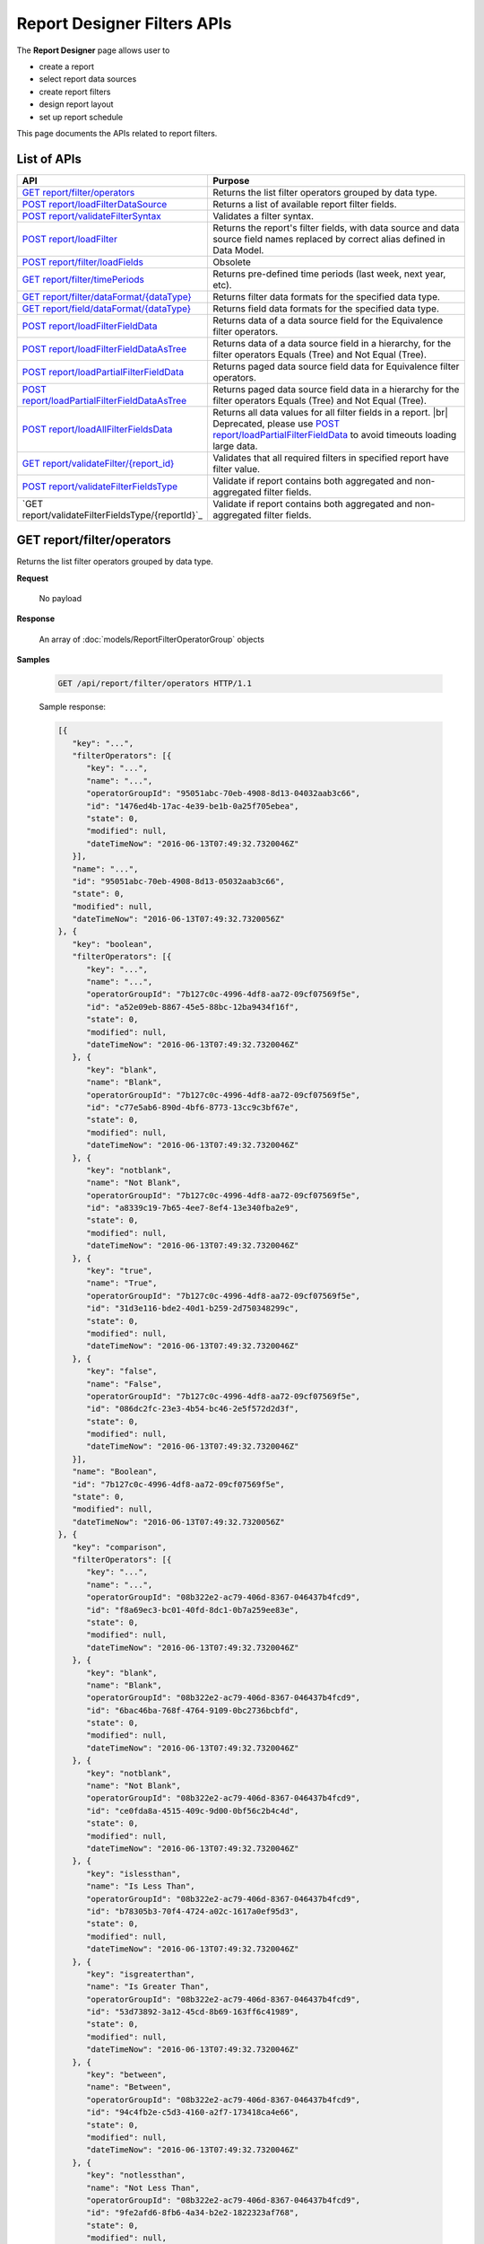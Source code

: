 

============================
Report Designer Filters APIs
============================

The **Report Designer** page allows user to

-  create a report
-  select report data sources
-  create report filters
-  design report layout
-  set up report schedule

This page documents the APIs related to report filters.

List of APIs
------------

.. list-table::
   :class: apitable
   :widths: 35 65
   :header-rows: 1

   * - API
     - Purpose
   * - `GET report/filter/operators`_
     - Returns the list filter operators grouped by data type.
   * - `POST report/loadFilterDataSource`_
     - Returns a list of available report filter fields.
   * - `POST report/validateFilterSyntax`_
     - Validates a filter syntax.
   * - `POST report/loadFilter`_
     - Returns the report's filter fields, with data source and data source field names replaced by correct alias defined in Data Model.
   * - `POST report/filter/loadFields`_
     - Obsolete
   * - `GET report/filter/timePeriods`_
     - Returns pre-defined time periods (last week, next year, etc).
   * - `GET report/filter/dataFormat/{dataType}`_
     - Returns filter data formats for the specified data type.
   * - `GET report/field/dataFormat/{dataType}`_
     - Returns field data formats for the specified data type.
   * - `POST report/loadFilterFieldData`_
     - Returns data of a data source field for the Equivalence filter operators.
   * - `POST report/loadFilterFieldDataAsTree`_
     - Returns data of a data source field in a hierarchy, for the filter operators Equals (Tree) and Not Equal (Tree).
   * - `POST report/loadPartialFilterFieldData`_
     - Returns paged data source field data for Equivalence filter operators.
   * - `POST report/loadPartialFilterFieldDataAsTree`_
     - Returns paged data source field data in a hierarchy for the filter operators Equals (Tree) and Not Equal (Tree).
   * - `POST report/loadAllFilterFieldsData`_
     - Returns all data values for all filter fields in a report. |br|
       Deprecated, please use `POST report/loadPartialFilterFieldData`_ to avoid timeouts loading large data.
   * - `GET report/validateFilter/{report_id}`_
     - Validates that all required filters in specified report have filter value.
   * - `POST report/validateFilterFieldsType`_
     - Validate if report contains both aggregated and non-aggregated filter fields.

       .. versionadded :: 2.6.3
   * - `GET report/validateFilterFieldsType/{reportId}`_
     - Validate if report contains both aggregated and non-aggregated filter fields.

       .. versionadded :: 2.6.3
.. _GET_report/filter/operators:

GET report/filter/operators
------------------------------------------------

Returns the list filter operators grouped by data type.

**Request**

    No payload

**Response**

    An array of :doc:`models/ReportFilterOperatorGroup` objects

**Samples**

   .. code-block:: http

      GET /api/report/filter/operators HTTP/1.1

   .. container:: toggle

      .. container:: header

         Sample response:

      .. code-block:: json

         [{
            "key": "...",
            "filterOperators": [{
               "key": "...",
               "name": "...",
               "operatorGroupId": "95051abc-70eb-4908-8d13-04032aab3c66",
               "id": "1476ed4b-17ac-4e39-be1b-0a25f705ebea",
               "state": 0,
               "modified": null,
               "dateTimeNow": "2016-06-13T07:49:32.7320046Z"
            }],
            "name": "...",
            "id": "95051abc-70eb-4908-8d13-05032aab3c66",
            "state": 0,
            "modified": null,
            "dateTimeNow": "2016-06-13T07:49:32.7320056Z"
         }, {
            "key": "boolean",
            "filterOperators": [{
               "key": "...",
               "name": "...",
               "operatorGroupId": "7b127c0c-4996-4df8-aa72-09cf07569f5e",
               "id": "a52e09eb-8867-45e5-88bc-12ba9434f16f",
               "state": 0,
               "modified": null,
               "dateTimeNow": "2016-06-13T07:49:32.7320046Z"
            }, {
               "key": "blank",
               "name": "Blank",
               "operatorGroupId": "7b127c0c-4996-4df8-aa72-09cf07569f5e",
               "id": "c77e5ab6-890d-4bf6-8773-13cc9c3bf67e",
               "state": 0,
               "modified": null,
               "dateTimeNow": "2016-06-13T07:49:32.7320046Z"
            }, {
               "key": "notblank",
               "name": "Not Blank",
               "operatorGroupId": "7b127c0c-4996-4df8-aa72-09cf07569f5e",
               "id": "a8339c19-7b65-4ee7-8ef4-13e340fba2e9",
               "state": 0,
               "modified": null,
               "dateTimeNow": "2016-06-13T07:49:32.7320046Z"
            }, {
               "key": "true",
               "name": "True",
               "operatorGroupId": "7b127c0c-4996-4df8-aa72-09cf07569f5e",
               "id": "31d3e116-bde2-40d1-b259-2d750348299c",
               "state": 0,
               "modified": null,
               "dateTimeNow": "2016-06-13T07:49:32.7320046Z"
            }, {
               "key": "false",
               "name": "False",
               "operatorGroupId": "7b127c0c-4996-4df8-aa72-09cf07569f5e",
               "id": "086dc2fc-23e3-4b54-bc46-2e5f572d2d3f",
               "state": 0,
               "modified": null,
               "dateTimeNow": "2016-06-13T07:49:32.7320046Z"
            }],
            "name": "Boolean",
            "id": "7b127c0c-4996-4df8-aa72-09cf07569f5e",
            "state": 0,
            "modified": null,
            "dateTimeNow": "2016-06-13T07:49:32.7320056Z"
         }, {
            "key": "comparison",
            "filterOperators": [{
               "key": "...",
               "name": "...",
               "operatorGroupId": "08b322e2-ac79-406d-8367-046437b4fcd9",
               "id": "f8a69ec3-bc01-40fd-8dc1-0b7a259ee83e",
               "state": 0,
               "modified": null,
               "dateTimeNow": "2016-06-13T07:49:32.7320046Z"
            }, {
               "key": "blank",
               "name": "Blank",
               "operatorGroupId": "08b322e2-ac79-406d-8367-046437b4fcd9",
               "id": "6bac46ba-768f-4764-9109-0bc2736bcbfd",
               "state": 0,
               "modified": null,
               "dateTimeNow": "2016-06-13T07:49:32.7320046Z"
            }, {
               "key": "notblank",
               "name": "Not Blank",
               "operatorGroupId": "08b322e2-ac79-406d-8367-046437b4fcd9",
               "id": "ce0fda8a-4515-409c-9d00-0bf56c2b4c4d",
               "state": 0,
               "modified": null,
               "dateTimeNow": "2016-06-13T07:49:32.7320046Z"
            }, {
               "key": "islessthan",
               "name": "Is Less Than",
               "operatorGroupId": "08b322e2-ac79-406d-8367-046437b4fcd9",
               "id": "b78305b3-70f4-4724-a02c-1617a0ef95d3",
               "state": 0,
               "modified": null,
               "dateTimeNow": "2016-06-13T07:49:32.7320046Z"
            }, {
               "key": "isgreaterthan",
               "name": "Is Greater Than",
               "operatorGroupId": "08b322e2-ac79-406d-8367-046437b4fcd9",
               "id": "53d73892-3a12-45cd-8b69-163ff6c41989",
               "state": 0,
               "modified": null,
               "dateTimeNow": "2016-06-13T07:49:32.7320046Z"
            }, {
               "key": "between",
               "name": "Between",
               "operatorGroupId": "08b322e2-ac79-406d-8367-046437b4fcd9",
               "id": "94c4fb2e-c5d3-4160-a2f7-173418ca4e66",
               "state": 0,
               "modified": null,
               "dateTimeNow": "2016-06-13T07:49:32.7320046Z"
            }, {
               "key": "notlessthan",
               "name": "Not Less Than",
               "operatorGroupId": "08b322e2-ac79-406d-8367-046437b4fcd9",
               "id": "9fe2afd6-8fb6-4a34-b2e2-1822323af768",
               "state": 0,
               "modified": null,
               "dateTimeNow": "2016-06-13T07:49:32.7320046Z"
            }, {
               "key": "notgreaterthan",
               "name": "Not Greater Than",
               "operatorGroupId": "08b322e2-ac79-406d-8367-046437b4fcd9",
               "id": "0526507d-901b-4d41-8c4b-1831f90b180c",
               "state": 0,
               "modified": null,
               "dateTimeNow": "2016-06-13T07:49:32.7320046Z"
            }, {
               "key": "notbetween",
               "name": "Not Between",
               "operatorGroupId": "08b322e2-ac79-406d-8367-046437b4fcd9",
               "id": "6ea8396b-49e3-4ed2-b9b6-18c1a737cffc",
               "state": 0,
               "modified": null,
               "dateTimeNow": "2016-06-13T07:49:32.7320046Z"
            }],
            "name": "Comparison",
            "id": "08b322e2-ac79-406d-8367-056437b4fcd9",
            "state": 0,
            "modified": null,
            "dateTimeNow": "2016-06-13T07:49:32.7320056Z"
         }, {
            "key": "date&time",
            "filterOperators": [{
               "key": "...",
               "name": "...",
               "operatorGroupId": "01076b28-8e77-4a54-95d8-060d142a77e6",
               "id": "27a17b83-4b6a-4700-91a7-10558ef6ab23",
               "state": 0,
               "modified": null,
               "dateTimeNow": "2016-06-13T07:49:32.7320046Z"
            }, {
               "key": "blank",
               "name": "Blank",
               "operatorGroupId": "01076b28-8e77-4a54-95d8-060d142a77e6",
               "id": "98e2ec4a-f34f-4bf1-b2b2-108fbec8fa5b",
               "state": 0,
               "modified": null,
               "dateTimeNow": "2016-06-13T07:49:32.7320046Z"
            }, {
               "key": "notblank",
               "name": "Not Blank",
               "operatorGroupId": "01076b28-8e77-4a54-95d8-060d142a77e6",
               "id": "63f26c6a-f763-4947-8517-10fd79de5e2a",
               "state": 0,
               "modified": null,
               "dateTimeNow": "2016-06-13T07:49:32.7320046Z"
            }, {
               "key": "between(calendar)",
               "name": "Between (Calendar)",
               "operatorGroupId": "01076b28-8e77-4a54-95d8-060d142a77e6",
               "id": "78376aea-4d3c-4e8d-ab97-25c6c249be62",
               "state": 0,
               "modified": null,
               "dateTimeNow": "2016-06-13T07:49:32.7320046Z"
            }, {
               "key": "notbetween(calendar)",
               "name": "Not Between (Calendar)",
               "operatorGroupId": "01076b28-8e77-4a54-95d8-060d142a77e6",
               "id": "5522a5d7-0456-432b-b1fb-02a4283baa3d",
               "state": 0,
               "modified": null,
               "dateTimeNow": "2016-06-13T07:49:32.7320046Z"
            }, {
               "key": "equals(calendar)",
               "name": "Equals (Calendar)",
               "operatorGroupId": "01076b28-8e77-4a54-95d8-060d142a77e6",
               "id": "cb64b1fd-6dec-4b18-b348-02b5b984e6c6",
               "state": 0,
               "modified": null,
               "dateTimeNow": "2016-06-13T07:49:32.7320046Z"
            }, {
               "key": "notequal(calendar)",
               "name": "Not Equal (Calendar)",
               "operatorGroupId": "01076b28-8e77-4a54-95d8-060d142a77e6",
               "id": "4d68d4a2-05ac-4f24-8496-02c1cfe75460",
               "state": 0,
               "modified": null,
               "dateTimeNow": "2016-06-13T07:49:32.7320046Z"
            }, {
               "key": "intimeperiod",
               "name": "In Time Period",
               "operatorGroupId": "01076b28-8e77-4a54-95d8-060d142a77e6",
               "id": "f6b2f9d3-464d-4399-bfd2-265009d3fcf1",
               "state": 0,
               "modified": null,
               "dateTimeNow": "2016-06-13T07:49:32.7320046Z"
            }, {
               "key": "lessthandaysold",
               "name": "Less Than Days Old",
               "operatorGroupId": "01076b28-8e77-4a54-95d8-060d142a77e6",
               "id": "05f7ea30-001d-4779-ad3b-2732ed97d61e",
               "state": 0,
               "modified": null,
               "dateTimeNow": "2016-06-13T07:49:32.7320046Z"
            }, {
               "key": "greaterthandaysold",
               "name": "Greater Than Days Old",
               "operatorGroupId": "01076b28-8e77-4a54-95d8-060d142a77e6",
               "id": "1c6b9fbd-6377-4c8b-9acc-286ff0e853c5",
               "state": 0,
               "modified": null,
               "dateTimeNow": "2016-06-13T07:49:32.7320046Z"
            }, {
               "key": "equalsdaysold",
               "name": "Equals Days Old",
               "operatorGroupId": "01076b28-8e77-4a54-95d8-060d142a77e6",
               "id": "a8d45242-f5f0-4839-ae98-287ddc178c96",
               "state": 0,
               "modified": null,
               "dateTimeNow": "2016-06-13T07:49:32.7320046Z"
            }],
            "name": "Date & Time",
            "id": "01076b28-8e77-4a54-95d8-060d142a77e6",
            "state": 0,
            "modified": null,
            "dateTimeNow": "2016-06-13T07:49:32.7320056Z"
         }, {
            "key": "equivalence",
            "filterOperators": [{
               "key": "...",
               "name": "...",
               "operatorGroupId": "e023c1f4-42b3-469b-a8d9-04684feeb4ed",
               "id": "0f043b65-e45d-4c22-9634-0da9e96493bc",
               "state": 0,
               "modified": null,
               "dateTimeNow": "2016-06-13T07:49:32.7320046Z"
            }, {
               "key": "blank",
               "name": "Blank",
               "operatorGroupId": "e023c1f4-42b3-469b-a8d9-04684feeb4ed",
               "id": "d7096bd5-09e5-433d-924e-0e038bdc81fb",
               "state": 0,
               "modified": null,
               "dateTimeNow": "2016-06-13T07:49:32.7320046Z"
            }, {
               "key": "notblank",
               "name": "Not Blank",
               "operatorGroupId": "e023c1f4-42b3-469b-a8d9-04684feeb4ed",
               "id": "85252e31-7588-438f-85ff-0e0e9c16df8d",
               "state": 0,
               "modified": null,
               "dateTimeNow": "2016-06-13T07:49:32.7320046Z"
            }, {
               "key": "equals(manualentry)",
               "name": "Equals (Manual Entry)",
               "operatorGroupId": "e023c1f4-42b3-469b-a8d9-04684feeb4ed",
               "id": "737307d1-1e5f-407f-889f-1b3c9a66dd6f",
               "state": 0,
               "modified": null,
               "dateTimeNow": "2016-06-13T07:49:32.7320046Z"
            }, {
               "key": "equals(selection)",
               "name": "Equals (Selection)",
               "operatorGroupId": "e023c1f4-42b3-469b-a8d9-04684feeb4ed",
               "id": "042a04a3-dfe1-4ef9-bd27-1b657886f02e",
               "state": 0,
               "modified": null,
               "dateTimeNow": "2016-06-13T07:49:32.7320046Z"
            }, {
               "key": "equals(popup)",
               "name": "Equals (Popup)",
               "operatorGroupId": "e023c1f4-42b3-469b-a8d9-04684feeb4ed",
               "id": "bb2f8e2d-753e-4fc9-9646-1b977a043b9a",
               "state": 0,
               "modified": null,
               "dateTimeNow": "2016-06-13T07:49:32.7320046Z"
            }, {
               "key": "equals(tree)",
               "name": "Equals (Tree)",
               "operatorGroupId": "e023c1f4-42b3-469b-a8d9-04684feeb4ed",
               "id": "003c0e13-cc3c-412f-8fee-1cf21aa51e31",
               "state": 0,
               "modified": null,
               "dateTimeNow": "2016-06-13T07:49:32.7320046Z"
            }, {
               "key": "equals(checkbox)",
               "name": "Equals (Checkbox)",
               "operatorGroupId": "e023c1f4-42b3-469b-a8d9-04684feeb4ed",
               "id": "5ce630bc-6615-42c4-b11e-1d09c651eaae",
               "state": 0,
               "modified": null,
               "dateTimeNow": "2016-06-13T07:49:32.7320046Z"
            }, {
               "key": "notequal(manualentry)",
               "name": "Not Equal (Manual Entry)",
               "operatorGroupId": "e023c1f4-42b3-469b-a8d9-04684feeb4ed",
               "id": "78ba4663-e8a4-407f-bab2-1dc014a4df56",
               "state": 0,
               "modified": null,
               "dateTimeNow": "2016-06-13T07:49:32.7320046Z"
            }, {
               "key": "notequal(selection)",
               "name": "Not Equal (Selection)",
               "operatorGroupId": "e023c1f4-42b3-469b-a8d9-04684feeb4ed",
               "id": "75fcf433-81f2-4767-94b7-1e4257b826c4",
               "state": 0,
               "modified": null,
               "dateTimeNow": "2016-06-13T07:49:32.7320046Z"
            }, {
               "key": "notequal(popup)",
               "name": "Not Equal (Popup)",
               "operatorGroupId": "e023c1f4-42b3-469b-a8d9-04684feeb4ed",
               "id": "5cdacf39-8eed-4ed3-8684-1e4461e85e1b",
               "state": 0,
               "modified": null,
               "dateTimeNow": "2016-06-13T07:49:32.7320046Z"
            }, {
               "key": "notequal(checkbox)",
               "name": "Not Equal (Checkbox)",
               "operatorGroupId": "e023c1f4-42b3-469b-a8d9-04684feeb4ed",
               "id": "de9ab97b-4e57-4c8c-8415-1e5030415b50",
               "state": 0,
               "modified": null,
               "dateTimeNow": "2016-06-13T07:49:32.7320046Z"
            }, {
               "key": "notequal(tree)",
               "name": "Not Equal (Tree)",
               "operatorGroupId": "e023c1f4-42b3-469b-a8d9-04684feeb4ed",
               "id": "6bc89182-aa4c-4fa5-b151-208af7e8cd59",
               "state": 0,
               "modified": null,
               "dateTimeNow": "2016-06-13T07:49:32.7320046Z"
            }],
            "name": "Equivalence",
            "id": "e023c1f4-42b3-469b-a8d9-05684feeb4ed",
            "state": 0,
            "modified": null,
            "dateTimeNow": "2016-06-13T07:49:32.7320056Z"
         }, {
            "key": "fieldcomparison",
            "filterOperators": [{
               "key": "...",
               "name": "...",
               "operatorGroupId": "6938e8a8-c810-4044-be0b-05709faa4734",
               "id": "444b32e1-5ba5-4829-a8dc-0e3a0e6a69f3",
               "state": 0,
               "modified": null,
               "dateTimeNow": "2016-06-13T07:49:32.7320046Z"
            }, {
               "key": "blank",
               "name": "Blank",
               "operatorGroupId": "6938e8a8-c810-4044-be0b-05709faa4734",
               "id": "83849954-987f-4213-b5b3-0febf0251d5c",
               "state": 0,
               "modified": null,
               "dateTimeNow": "2016-06-13T07:49:32.7320046Z"
            }, {
               "key": "notblank",
               "name": "Not Blank",
               "operatorGroupId": "6938e8a8-c810-4044-be0b-05709faa4734",
               "id": "38a333fb-39cf-424c-bbaf-1043600ca055",
               "state": 0,
               "modified": null,
               "dateTimeNow": "2016-06-13T07:49:32.7320046Z"
            }, {
               "key": "islessthan(field)",
               "name": "Is Less Than (Field)",
               "operatorGroupId": "6938e8a8-c810-4044-be0b-05709faa4734",
               "id": "c506759f-c000-46c3-a35a-21b7d5bbd447",
               "state": 0,
               "modified": null,
               "dateTimeNow": "2016-06-13T07:49:32.7320046Z"
            }, {
               "key": "isgreaterthan(field)",
               "name": "Is Greater Than (Field)",
               "operatorGroupId": "6938e8a8-c810-4044-be0b-05709faa4734",
               "id": "de669d47-d040-494c-91d9-21df45009964",
               "state": 0,
               "modified": null,
               "dateTimeNow": "2016-06-13T07:49:32.7320046Z"
            }, {
               "key": "equals(field)",
               "name": "Equals (Field)",
               "operatorGroupId": "6938e8a8-c810-4044-be0b-05709faa4734",
               "id": "ecd32d5d-32ce-493e-8f9f-225647357325",
               "state": 0,
               "modified": null,
               "dateTimeNow": "2016-06-13T07:49:32.7320046Z"
            }, {
               "key": "notequal(field)",
               "name": "Not Equal (Field)",
               "operatorGroupId": "6938e8a8-c810-4044-be0b-05709faa4734",
               "id": "1e9fbb61-8a77-48a6-b95e-2357646360a5",
               "state": 0,
               "modified": null,
               "dateTimeNow": "2016-06-13T07:49:32.7320046Z"
            }],
            "name": "Field Comparison",
            "id": "6938e8a8-c810-4054-be0b-05709faa4734",
            "state": 0,
            "modified": null,
            "dateTimeNow": "2016-06-13T07:49:32.7320056Z"
         }, {
            "key": "string",
            "filterOperators": [{
               "key": "...",
               "name": "...",
               "operatorGroupId": "c1b10232-6c6f-4bd5-91a1-09317a2b2e67",
               "id": "97040a0e-7c33-4088-90ac-1146428428df",
               "state": 0,
               "modified": null,
               "dateTimeNow": "2016-06-13T07:49:32.7320046Z"
            }, {
               "key": "blank",
               "name": "Blank",
               "operatorGroupId": "c1b10232-6c6f-4bd5-91a1-09317a2b2e67",
               "id": "c16bc286-3238-4a36-85e5-123eb989bee8",
               "state": 0,
               "modified": null,
               "dateTimeNow": "2016-06-13T07:49:32.7320046Z"
            }, {
               "key": "notblank",
               "name": "Not Blank",
               "operatorGroupId": "c1b10232-6c6f-4bd5-91a1-09317a2b2e67",
               "id": "966019de-d541-4ee4-9235-125732abb75a",
               "state": 0,
               "modified": null,
               "dateTimeNow": "2016-06-13T07:49:32.7320046Z"
            }, {
               "key": "like",
               "name": "Like",
               "operatorGroupId": "c1b10232-6c6f-4bd5-91a1-09317a2b2e67",
               "id": "3396325a-4233-4180-8513-2bb991627800",
               "state": 0,
               "modified": null,
               "dateTimeNow": "2016-06-13T07:49:32.7320046Z"
            }, {
               "key": "beginswith",
               "name": "Begins With",
               "operatorGroupId": "c1b10232-6c6f-4bd5-91a1-09317a2b2e67",
               "id": "0ac3a76f-cf80-4cd7-8cfd-2c74fadb330a",
               "state": 0,
               "modified": null,
               "dateTimeNow": "2016-06-13T07:49:32.7320046Z"
            }, {
               "key": "endswith",
               "name": "Ends With",
               "operatorGroupId": "c1b10232-6c6f-4bd5-91a1-09317a2b2e67",
               "id": "09b9b1ba-21c5-4f05-808c-2cae6cca56d9",
               "state": 0,
               "modified": null,
               "dateTimeNow": "2016-06-13T07:49:32.7320046Z"
            }, {
               "key": "notlike",
               "name": "Not Like",
               "operatorGroupId": "c1b10232-6c6f-4bd5-91a1-09317a2b2e67",
               "id": "30dd377c-5217-4665-8896-2d61efc73cfc",
               "state": 0,
               "modified": null,
               "dateTimeNow": "2016-06-13T07:49:32.7320046Z"
            }],
            "name": "String",
            "id": "c1b10232-6c6f-4bd5-91a1-09317a2b2e67",
            "state": 0,
            "modified": null,
            "dateTimeNow": "2016-06-13T07:49:32.7320056Z"
         }]



POST report/loadFilterDataSource
------------------------------------------------

Returns a list of available report filter fields.

**Request**

   Payload: a :doc:`models/ReportSavingParameter` object, with either:

   *  **reportKey** field populated - for an existing/draft report.
   *  **reportKey** empty and **reportDataSource**.\ **querySourceId** populated - for a new report.

**Response**

    An array of :doc:`models/ReportFilterField` objects

**Samples**

   .. code-block:: http

      POST /api/report/loadFilterDataSource HTTP/1.1

   Request payload for a draft report::

      {
         "reportKey":{"key":"b95d2611-10c5-4808-aa68-9db2ccc719ff"}
      }

   Sample response::

      [
         {
            "connectionName": "MSSQL",
            "querySourceCategoryName": "dbo",
            "sourceFieldName": "CategoryID",
            "sourceFieldVisible": true,
            "sourceFieldFilterable": true,
            "sourceDataObjectName": "Categories",
            "sourceDataObjectFullName": null,
            "dataType": "Numeric",
            "isParameter": false,
            "isCalculated": false,
            "calculatedTree": null,
            "compareFieldCalculatedTree": null,
            "compareValueCalculatedTree": null,
            "compareField": null,
            "selected": false,
            "dataFormat": null,
            "reportId": null,
            "useMappedFieldAlias": false,
            "uniqueId": null,
            "comparisionValue": null,
            "inTimePeriodType": null,
            "valueInTimePeriod": null,
            "hasModifiedCalculatedTree": false,
            "isHiddenFilter": false,
            "isInheritableFilter": false,
            "operatorName": null,
            "filterId": "00000000-0000-0000-0000-000000000000",
            "reportFieldAlias": null,
            "reportPartTitle": null,
            "querySourceFieldId": "1c21c9b2-cc58-4181-89b5-76740bf04c64",
            "querySourceType": "Table",
            "querySourceId": "8ea14631-ce4f-4546-a6e9-04094c69d4af",
            "relationshipId": null,
            "alias": null,
            "position": 0,
            "visible": true,
            "required": false,
            "cascading": true,
            "operatorId": null,
            "operatorSetting": null,
            "value": null,
            "dataFormatId": null,
            "sortType": "Unsorted",
            "fontFamily": null,
            "fontSize": 0,
            "textColor": null,
            "backgroundColor": null,
            "fontBold": false,
            "fontItalic": false,
            "fontUnderline": false,
            "querySourceUniqueName": null,
            "querySourceFieldName": null,
            "comparisonFieldUniqueName": null,
            "isNegative": false,
            "id": "00000000-0000-0000-0000-000000000000",
            "state": 0,
            "deleted": false,
            "inserted": true,
            "version": null,
            "created": null,
            "createdBy": null,
            "modified": null,
            "modifiedBy": null
         },
         {
            "connectionName": "MSSQL",
            "querySourceCategoryName": "dbo",
            "sourceFieldName": "CategoryName",
            "sourceFieldVisible": true,
            "sourceFieldFilterable": true,
            "sourceDataObjectName": "Categories",
            "sourceDataObjectFullName": null,
            "dataType": "Text",
            "isParameter": false,
            "isCalculated": false,
            "calculatedTree": null,
            "compareFieldCalculatedTree": null,
            "compareValueCalculatedTree": null,
            "compareField": null,
            "selected": false,
            "dataFormat": null,
            "reportId": null,
            "useMappedFieldAlias": false,
            "uniqueId": null,
            "comparisionValue": null,
            "inTimePeriodType": null,
            "valueInTimePeriod": null,
            "hasModifiedCalculatedTree": false,
            "isHiddenFilter": false,
            "isInheritableFilter": false,
            "operatorName": null,
            "filterId": "00000000-0000-0000-0000-000000000000",
            "reportFieldAlias": null,
            "reportPartTitle": null,
            "querySourceFieldId": "8a628514-1024-4051-92a8-33752b79d58b",
            "querySourceType": "Table",
            "querySourceId": "8ea14631-ce4f-4546-a6e9-04094c69d4af",
            "relationshipId": null,
            "alias": null,
            "position": 0,
            "visible": true,
            "required": false,
            "cascading": true,
            "operatorId": null,
            "operatorSetting": null,
            "value": null,
            "dataFormatId": null,
            "sortType": "Unsorted",
            "fontFamily": null,
            "fontSize": 0,
            "textColor": null,
            "backgroundColor": null,
            "fontBold": false,
            "fontItalic": false,
            "fontUnderline": false,
            "querySourceUniqueName": null,
            "querySourceFieldName": null,
            "comparisonFieldUniqueName": null,
            "isNegative": false,
            "id": "00000000-0000-0000-0000-000000000000",
            "state": 0,
            "deleted": false,
            "inserted": true,
            "version": null,
            "created": null,
            "createdBy": null,
            "modified": null,
            "modifiedBy": null
         }
      ]

   Request payload for a new report::

      {
         "reportKey": {
            "key": null,
            "modified": null,
            "tenantId": null
         },
         "report": {
            "reportDataSource": [
               {
                  "querySourceId": "8ea14631-ce4f-4546-a6e9-04094c69d4af",
                  "querySourceName": "Categories"
               },
               {
                  "querySourceId": "9338a5fd-336b-4fdf-a9c5-dfe9e66b5be2",
                  "querySourceName": "Products"
               }
            ]
         }
      }

   Sample response is similar to above.

       

POST report/validateFilterSyntax
------------------------------------------------

Validates a filter syntax.

**Request**

    Payload: a :doc:`models/FilterSyntax` object

**Response**

    An :doc:`models/OperationResult` object, with the **success** field true if the syntax is valid

**Samples**

   .. code-block:: http

      POST /api/report/validateFilterSyntax HTTP/1.1

   Request payload::

      {
        "availableFilter" : [1, 2, 3, 4],
        "syntax" : "(1 OR 2) AND (3 OR 4)"
      }

   Sample response::

      {
        "success" : true,
        "messages" : null
      }


POST report/loadFilter
------------------------------------------------

Returns the report's filter fields, with data source and data source field names replaced by correct alias defined in Data Model.

**Request**

    Payload: a :doc:`models/ReportFilterParameter` object

**Response**

    A :doc:`models/ReportFilterSetting` object

**Samples**

   .. code-block:: http

      POST /api/report/loadFilter HTTP/1.1

   Request payload::

      {
         "reportKey":{"key":"d5771750-9cec-4ef8-b3c0-ff62d12a4e1f"}
      }

   Response::

      {
        "filterFields" : [{
              "connectionName" : "Northwind",
              "querySourceCategoryName" : "dbo",
              "sourceFieldName" : "",
              "sourceFieldVisible" : true,
              "sourceFieldFilterable" : true,
              "sourceDataObjectName" : "Orders",
              "sourceDataObjectFullName" : "Northwind.dbo.Orders",
              "dataType" : "Money",
              "isParameter" : false,
              "calculatedTree" : null,
              "selected" : false,
              "filterId" : "e4bf0bd8-6fd8-47f0-8b50-580455c371da",
              "reportFieldAlias" : null,
              "querySourceFieldId" : "8c3a5156-b571-4232-9577-3d4ea247c022",
              "querySourceType" : "Table",
              "querySourceId" : "04067f51-5551-4f22-a760-ad4f804de79c",
              "relationshipId" : "00000000-0000-0000-0000-000000000000",
              "alias" : "Freight",
              "position" : 1,
              "visible" : false,
              "required" : false,
              "cascading" : true,
              "operatorId" : "53d73892-3a12-45cd-8b69-163ff6c41989",
              "operatorSetting" : null,
              "value" : "100",
              "dataFormatId" : "00000000-0000-0000-0000-000000000000",
              "sortType" : "Unsorted",
              "fontFamily" : null,
              "fontSize" : 0,
              "textColor" : null,
              "backgroundColor" : null,
              "fontBold" : false,
              "fontItalic" : false,
              "fontUnderline" : false,
              "id" : "8e5e49e5-0a5a-49c5-94f7-7126d9b913dc",
              "state" : 0,
              "version" : null,
              "created" : null,
              "createdBy" : null,
              "modified" : null,
              "modifiedBy" : null
           }
        ],
        "logic" : "",
        "visible" : false,
        "reportId" : "d5771750-9cec-4ef8-b3c0-ff62d12a4e1f",
        "id" : "e4bf0bd8-6fd8-47f0-8b50-580555c371da",
        "state" : 0,
        "version" : null,
        "created" : null,
        "createdBy" : null,
        "modified" : null,
        "modifiedBy" : null
      }

POST report/filter/loadFields
-----------------------------------------


**Request**

    Payload: a :doc:`models/ReportFilterParameter` object.

**Response**

    An array of :doc:`models/ReportFilterField` object

**Samples**

   .. code-block:: http

      POST /api/report/filter/loadFields HTTP/1.1

   Sample Request Payload::

      {
         "reportKey":{"key":"5447a5c1-a0c8-4bf6-bd68-f09234ba5e84"},
         "filterId" : "021c76a2-b108-4dd3-962c-4d5d2d1b22fe",
         "fieldId" : "4f43a428-6e23-42c9-bb51-ab19f7966943"
      }

   Sample Response::

      {
         "connectionName": null,
         "querySourceCategoryName": null,
         "sourceFieldName": "ShipperID",
         "sourceFieldVisible": false,
         "sourceFieldFilterable": false,
         "sourceDataObjectName": "Shippers",
         "sourceDataObjectFullName": "SQL-Northwind.dbo.Shippers",
         "dataType": null,
         "isParameter": false,
         "isCalculated": false,
         "calculatedTree": null,
         "compareFieldCalculatedTree": null,
         "compareValueCalculatedTree": null,
         "compareField": null,
         "selected": false,
         "dataFormat": null,
         "reportId": null,
         "useMappedFieldAlias": false,
         "uniqueId": null,
         "comparisionValue": null,
         "inTimePeriodType": null,
         "valueInTimePeriod": null,
         "hasModifiedCalculatedTree": false,
         "isHiddenFilter": false,
         "isInheritableFilter": false,
         "operatorName": null,
         "type": 0,
         "isRunningField": false,
         "isDrillDown": false,
         "filterId": "021c76a2-b108-4dd3-962c-4d5d2d1b22fe",
         "reportFieldAlias": null,
         "reportPartTitle": null,
         "querySourceFieldId": "d5a8a521-6832-4973-8b2c-3360dc52814c",
         "querySourceType": "Table",
         "querySourceId": null,
         "relationshipId": null,
         "alias": "ShipperID",
         "position": 1,
         "visible": true,
         "required": false,
         "cascading": true,
         "operatorId": "737307d1-1e5f-407f-889f-1b3c9a66dd6f",
         "operatorSetting": null,
         "value": "",
         "dataFormatId": null,
         "sortType": "ASC",
         "fontFamily": "Roboto",
         "fontSize": 14,
         "textColor": "#000",
         "backgroundColor": "#fff",
         "fontBold": false,
         "fontItalic": false,
         "fontUnderline": false,
         "querySourceUniqueName": "[con;#0].[cat;#0].[Shippers]",
         "querySourceFieldName": "ShipperID",
         "comparisonFieldUniqueName": "",
         "isNegative": false,
         "id": "4f43a428-6e23-42c9-bb51-ab19f7966943",
         "state": 0,
         "deleted": false,
         "inserted": true,
         "version": 1,
         "created": "2017-09-28T07:49:39.2630000+07:00",
         "createdBy": "System5 Admin5",
         "modified": "2017-09-28T07:49:39.2630000+07:00",
         "modifiedBy": "System5 Admin5"
      }


GET report/filter/timePeriods
------------------------------------------------

Returns pre-defined time periods (last week, next year, etc).

This API also returns custom time periods if available (see :ref:`POST_report/timePeriod` and IAdHocExtension's :ref:`CustomTimePeriod`).

**Request**

    No payload

**Response**

    An array of :doc:`models/TimePeriod` object

**Samples**

   .. code-block:: http

      GET /api/report/filter/timePeriods HTTP/1.1

   .. container:: toggle

      .. container:: header

         Sample response:

      .. code-block:: json

         [
            {
               "name": "In the Future",
               "type": "Long-term Period",
               "value": "",
               "isCustomFilter": false,
               "customId": "b8ef8ad0-7a90-4f70-b3f3-52cbaf518335",
               "id": "b8ef8ad0-7a90-4f70-b3f3-52cbaf518335",
               "state": 0,
               "deleted": false,
               "inserted": true,
               "version": null,
               "created": null,
               "createdBy": null,
               "modified": null,
               "modifiedBy": null
            },
            {
               "name": "In the Past",
               "type": "Long-term Period",
               "value": "",
               "isCustomFilter": false,
               "customId": "dae256be-21d4-45c1-8d34-52cf05ba7cf5",
               "id": "dae256be-21d4-45c1-8d34-52cf05ba7cf5",
               "state": 0,
               "deleted": false,
               "inserted": true,
               "version": null,
               "created": null,
               "createdBy": null,
               "modified": null,
               "modifiedBy": null
            },
            {
               "name": "Current Fiscal Year",
               "type": "Fiscal Year",
               "value": "0",
               "isCustomFilter": false,
               "customId": "1559a72d-22a1-4c8e-b3b4-53414e5b7ff5",
               "id": "1559a72d-22a1-4c8e-b3b4-53414e5b7ff5",
               "state": 0,
               "deleted": false,
               "inserted": true,
               "version": null,
               "created": null,
               "createdBy": null,
               "modified": null,
               "modifiedBy": null
            },
            {
               "name": "Previous Fiscal Year",
               "type": "Fiscal Year",
               "value": "-1",
               "isCustomFilter": false,
               "customId": "4c35be45-4b5e-4fc2-931f-53acf34bf7dd",
               "id": "4c35be45-4b5e-4fc2-931f-53acf34bf7dd",
               "state": 0,
               "deleted": false,
               "inserted": true,
               "version": null,
               "created": null,
               "createdBy": null,
               "modified": null,
               "modifiedBy": null
            },
            {
               "name": "Next Fiscal Year",
               "type": "Fiscal Year",
               "value": "1",
               "isCustomFilter": false,
               "customId": "7aad066f-fbcc-4494-9343-54a803244fa0",
               "id": "7aad066f-fbcc-4494-9343-54a803244fa0",
               "state": 0,
               "deleted": false,
               "inserted": true,
               "version": null,
               "created": null,
               "createdBy": null,
               "modified": null,
               "modifiedBy": null
            },
            {
               "name": "Current and Previous Fiscal Year",
               "type": "Fiscal Year",
               "value": "0&-1",
               "isCustomFilter": false,
               "customId": "6bc051a5-85a1-401e-b5bb-55480ec6485e",
               "id": "6bc051a5-85a1-401e-b5bb-55480ec6485e",
               "state": 0,
               "deleted": false,
               "inserted": true,
               "version": null,
               "created": null,
               "createdBy": null,
               "modified": null,
               "modifiedBy": null
            },
            {
               "name": "Current and Next Fiscal Year",
               "type": "Fiscal Year",
               "value": "0&1",
               "isCustomFilter": false,
               "customId": "f1e19c1e-0970-4b3a-b1fa-5561efc783e5",
               "id": "f1e19c1e-0970-4b3a-b1fa-5561efc783e5",
               "state": 0,
               "deleted": false,
               "inserted": true,
               "version": null,
               "created": null,
               "createdBy": null,
               "modified": null,
               "modifiedBy": null
            },
            {
               "name": "Current Fiscal Quarter",
               "type": "Fiscal Quarter",
               "value": "0",
               "isCustomFilter": false,
               "customId": "52cc45ab-3d7c-4814-a237-55d43b41b385",
               "id": "52cc45ab-3d7c-4814-a237-55d43b41b385",
               "state": 0,
               "deleted": false,
               "inserted": true,
               "version": null,
               "created": null,
               "createdBy": null,
               "modified": null,
               "modifiedBy": null
            },
            {
               "name": "Current and Next Fiscal Quarter",
               "type": "Fiscal Quarter",
               "value": "0&1",
               "isCustomFilter": false,
               "customId": "f64ee3b3-0f5d-4ac4-a0db-561cfed6d00c",
               "id": "f64ee3b3-0f5d-4ac4-a0db-561cfed6d00c",
               "state": 0,
               "deleted": false,
               "inserted": true,
               "version": null,
               "created": null,
               "createdBy": null,
               "modified": null,
               "modifiedBy": null
            },
            {
               "name": "Current and Previous Fiscal Quarter",
               "type": "Fiscal Quarter",
               "value": "0&-1",
               "isCustomFilter": false,
               "customId": "4a689982-d21e-41a8-9ee6-565b6e23985a",
               "id": "4a689982-d21e-41a8-9ee6-565b6e23985a",
               "state": 0,
               "deleted": false,
               "inserted": true,
               "version": null,
               "created": null,
               "createdBy": null,
               "modified": null,
               "modifiedBy": null
            },
            {
               "name": "Next Fiscal Quarter",
               "type": "Fiscal Quarter",
               "value": "1",
               "isCustomFilter": false,
               "customId": "eaae70a0-ce64-45df-9a43-5737bb110bd4",
               "id": "eaae70a0-ce64-45df-9a43-5737bb110bd4",
               "state": 0,
               "deleted": false,
               "inserted": true,
               "version": null,
               "created": null,
               "createdBy": null,
               "modified": null,
               "modifiedBy": null
            },
            {
               "name": "Previous Fiscal Quarter",
               "type": "Fiscal Quarter",
               "value": "-1",
               "isCustomFilter": false,
               "customId": "35e57b59-a63b-47bb-80d8-574b9e7fd4b0",
               "id": "35e57b59-a63b-47bb-80d8-574b9e7fd4b0",
               "state": 0,
               "deleted": false,
               "inserted": true,
               "version": null,
               "created": null,
               "createdBy": null,
               "modified": null,
               "modifiedBy": null
            },
            {
               "name": "Current & Next 3 Fiscal Quarter",
               "type": "Fiscal Quarter",
               "value": "0&1&2&3",
               "isCustomFilter": false,
               "customId": "d41cf2a0-41ec-4e62-a9bd-57916b9ea6bc",
               "id": "d41cf2a0-41ec-4e62-a9bd-57916b9ea6bc",
               "state": 0,
               "deleted": false,
               "inserted": true,
               "version": null,
               "created": null,
               "createdBy": null,
               "modified": null,
               "modifiedBy": null
            },
            {
               "name": "Current Year",
               "type": "Calendar Year",
               "value": "0",
               "isCustomFilter": false,
               "customId": "fa1b763b-206f-42f7-a99b-597d7c97582e",
               "id": "fa1b763b-206f-42f7-a99b-597d7c97582e",
               "state": 0,
               "deleted": false,
               "inserted": true,
               "version": null,
               "created": null,
               "createdBy": null,
               "modified": null,
               "modifiedBy": null
            },
            {
               "name": "Previous Year",
               "type": "Calendar Year",
               "value": "-1",
               "isCustomFilter": false,
               "customId": "eedd820b-3a54-47a1-8c6e-59fc077464dd",
               "id": "eedd820b-3a54-47a1-8c6e-59fc077464dd",
               "state": 0,
               "deleted": false,
               "inserted": true,
               "version": null,
               "created": null,
               "createdBy": null,
               "modified": null,
               "modifiedBy": null
            },
            {
               "name": "Current Calendar Quarter",
               "type": "Calendar Quarter",
               "value": "0",
               "isCustomFilter": false,
               "customId": "bfd892b0-f905-48e1-9766-5a894da73115",
               "id": "bfd892b0-f905-48e1-9766-5a894da73115",
               "state": 0,
               "deleted": false,
               "inserted": true,
               "version": null,
               "created": null,
               "createdBy": null,
               "modified": null,
               "modifiedBy": null
            },
            {
               "name": "Current & Next Calendar Quarter",
               "type": "Calendar Quarter",
               "value": "0&1",
               "isCustomFilter": false,
               "customId": "ebe01191-9c66-4324-9fc2-5aa7497ba130",
               "id": "ebe01191-9c66-4324-9fc2-5aa7497ba130",
               "state": 0,
               "deleted": false,
               "inserted": true,
               "version": null,
               "created": null,
               "createdBy": null,
               "modified": null,
               "modifiedBy": null
            },
            {
               "name": "Current & Previous Calendar Quarter",
               "type": "Calendar Quarter",
               "value": "0&-1",
               "isCustomFilter": false,
               "customId": "12a7ff3a-cbe0-437b-b0f0-5bb731c69a40",
               "id": "12a7ff3a-cbe0-437b-b0f0-5bb731c69a40",
               "state": 0,
               "deleted": false,
               "inserted": true,
               "version": null,
               "created": null,
               "createdBy": null,
               "modified": null,
               "modifiedBy": null
            },
            {
               "name": "Next Calendar Quarter",
               "type": "Calendar Quarter",
               "value": "1",
               "isCustomFilter": false,
               "customId": "ad5dcad5-cf2f-4207-82f1-5bcdde289ed1",
               "id": "ad5dcad5-cf2f-4207-82f1-5bcdde289ed1",
               "state": 0,
               "deleted": false,
               "inserted": true,
               "version": null,
               "created": null,
               "createdBy": null,
               "modified": null,
               "modifiedBy": null
            },
            {
               "name": "Previous Calendar Quarter",
               "type": "Calendar Quarter",
               "value": "-1",
               "isCustomFilter": false,
               "customId": "5497b872-bf2f-4e2a-9e69-5c6b4a5917ce",
               "id": "5497b872-bf2f-4e2a-9e69-5c6b4a5917ce",
               "state": 0,
               "deleted": false,
               "inserted": true,
               "version": null,
               "created": null,
               "createdBy": null,
               "modified": null,
               "modifiedBy": null
            },
            {
               "name": "Current & Next 3 Calendar Quarter",
               "type": "Calendar Quarter",
               "value": "0&1&2&3",
               "isCustomFilter": false,
               "customId": "66716758-155f-46a2-a03d-5ca2e2d31894",
               "id": "66716758-155f-46a2-a03d-5ca2e2d31894",
               "state": 0,
               "deleted": false,
               "inserted": true,
               "version": null,
               "created": null,
               "createdBy": null,
               "modified": null,
               "modifiedBy": null
            },
            {
               "name": "Last Month",
               "type": "Calendar Month",
               "value": "-1",
               "isCustomFilter": false,
               "customId": "007f892b-1de2-4bcb-b0c4-5d0a91007a54",
               "id": "007f892b-1de2-4bcb-b0c4-5d0a91007a54",
               "state": 0,
               "deleted": false,
               "inserted": true,
               "version": null,
               "created": null,
               "createdBy": null,
               "modified": null,
               "modifiedBy": null
            },
            {
               "name": "This Month",
               "type": "Calendar Month",
               "value": "0",
               "isCustomFilter": false,
               "customId": "3a94dc2b-e390-4226-b28b-5d20cdd07d17",
               "id": "3a94dc2b-e390-4226-b28b-5d20cdd07d17",
               "state": 0,
               "deleted": false,
               "inserted": true,
               "version": null,
               "created": null,
               "createdBy": null,
               "modified": null,
               "modifiedBy": null
            },
            {
               "name": "Next Month",
               "type": "Calendar Month",
               "value": "1",
               "isCustomFilter": false,
               "customId": "39e5d006-df2b-4c53-b137-5d930a527247",
               "id": "39e5d006-df2b-4c53-b137-5d930a527247",
               "state": 0,
               "deleted": false,
               "inserted": true,
               "version": null,
               "created": null,
               "createdBy": null,
               "modified": null,
               "modifiedBy": null
            },
            {
               "name": "Current & Previous Month",
               "type": "Calendar Month",
               "value": "0&-1",
               "isCustomFilter": false,
               "customId": "115a294e-e0ed-405b-82fc-5ee4083bb7bc",
               "id": "115a294e-e0ed-405b-82fc-5ee4083bb7bc",
               "state": 0,
               "deleted": false,
               "inserted": true,
               "version": null,
               "created": null,
               "createdBy": null,
               "modified": null,
               "modifiedBy": null
            },
            {
               "name": "Current & Next Month",
               "type": "Calendar Month",
               "value": "0&1",
               "isCustomFilter": false,
               "customId": "36552d12-b977-433f-a5ed-5f052abe5d94",
               "id": "36552d12-b977-433f-a5ed-5f052abe5d94",
               "state": 0,
               "deleted": false,
               "inserted": true,
               "version": null,
               "created": null,
               "createdBy": null,
               "modified": null,
               "modifiedBy": null
            },
            {
               "name": "Last Week",
               "type": "Calendar Week",
               "value": "-1",
               "isCustomFilter": false,
               "customId": "1773cbcb-7b8b-4e08-a0dd-5f27cb0eb0d8",
               "id": "1773cbcb-7b8b-4e08-a0dd-5f27cb0eb0d8",
               "state": 0,
               "deleted": false,
               "inserted": true,
               "version": null,
               "created": null,
               "createdBy": null,
               "modified": null,
               "modifiedBy": null
            },
            {
               "name": "This Week",
               "type": "Calendar Week",
               "value": "0",
               "isCustomFilter": false,
               "customId": "de89026f-f5f2-4914-98d8-5fbb626d5ec6",
               "id": "de89026f-f5f2-4914-98d8-5fbb626d5ec6",
               "state": 0,
               "deleted": false,
               "inserted": true,
               "version": null,
               "created": null,
               "createdBy": null,
               "modified": null,
               "modifiedBy": null
            },
            {
               "name": "Next Week",
               "type": "Calendar Week",
               "value": "1",
               "isCustomFilter": false,
               "customId": "edab4b2d-86c9-415b-8c9f-60cab8356ba6",
               "id": "edab4b2d-86c9-415b-8c9f-60cab8356ba6",
               "state": 0,
               "deleted": false,
               "inserted": true,
               "version": null,
               "created": null,
               "createdBy": null,
               "modified": null,
               "modifiedBy": null
            },
            {
               "name": "Today",
               "type": "Day",
               "value": "0",
               "isCustomFilter": false,
               "customId": "607596fd-1e09-4dba-a929-611b0e729522",
               "id": "607596fd-1e09-4dba-a929-611b0e729522",
               "state": 0,
               "deleted": false,
               "inserted": true,
               "version": null,
               "created": null,
               "createdBy": null,
               "modified": null,
               "modifiedBy": null
            },
            {
               "name": "Yesterday",
               "type": "Day",
               "value": "-1",
               "isCustomFilter": false,
               "customId": "110ac414-0c3b-4b16-879e-6249bbdc7751",
               "id": "110ac414-0c3b-4b16-879e-6249bbdc7751",
               "state": 0,
               "deleted": false,
               "inserted": true,
               "version": null,
               "created": null,
               "createdBy": null,
               "modified": null,
               "modifiedBy": null
            },
            {
               "name": "Tomorrow",
               "type": "Day",
               "value": "1",
               "isCustomFilter": false,
               "customId": "fe7e33d7-3b51-4727-b759-62f891153987",
               "id": "fe7e33d7-3b51-4727-b759-62f891153987",
               "state": 0,
               "deleted": false,
               "inserted": true,
               "version": null,
               "created": null,
               "createdBy": null,
               "modified": null,
               "modifiedBy": null
            },
            {
               "name": "Last 7 Days",
               "type": "Day",
               "value": "-7",
               "isCustomFilter": false,
               "customId": "fac2ee3e-0a31-4322-876c-642e4cbb17a6",
               "id": "fac2ee3e-0a31-4322-876c-642e4cbb17a6",
               "state": 0,
               "deleted": false,
               "inserted": true,
               "version": null,
               "created": null,
               "createdBy": null,
               "modified": null,
               "modifiedBy": null
            },
            {
               "name": "Last 30 Days",
               "type": "Day",
               "value": "-30",
               "isCustomFilter": false,
               "customId": "10c3733c-6743-4e94-b78a-651da8594689",
               "id": "10c3733c-6743-4e94-b78a-651da8594689",
               "state": 0,
               "deleted": false,
               "inserted": true,
               "version": null,
               "created": null,
               "createdBy": null,
               "modified": null,
               "modifiedBy": null
            },
            {
               "name": "Last 60 Days",
               "type": "Day",
               "value": "-60",
               "isCustomFilter": false,
               "customId": "655b7087-cf4d-4065-ad5b-65296e678db9",
               "id": "655b7087-cf4d-4065-ad5b-65296e678db9",
               "state": 0,
               "deleted": false,
               "inserted": true,
               "version": null,
               "created": null,
               "createdBy": null,
               "modified": null,
               "modifiedBy": null
            },
            {
               "name": "Last 90 Days",
               "type": "Day",
               "value": "-90",
               "isCustomFilter": false,
               "customId": "94290104-b096-48a1-90d2-657e0fd6fc22",
               "id": "94290104-b096-48a1-90d2-657e0fd6fc22",
               "state": 0,
               "deleted": false,
               "inserted": true,
               "version": null,
               "created": null,
               "createdBy": null,
               "modified": null,
               "modifiedBy": null
            },
            {
               "name": "Last 120 Days",
               "type": "Day",
               "value": "-120",
               "isCustomFilter": false,
               "customId": "cbf65ffb-5fd4-499c-8034-65c709af533c",
               "id": "cbf65ffb-5fd4-499c-8034-65c709af533c",
               "state": 0,
               "deleted": false,
               "inserted": true,
               "version": null,
               "created": null,
               "createdBy": null,
               "modified": null,
               "modifiedBy": null
            },
            {
               "name": "Next 7 Days",
               "type": "Day",
               "value": "7",
               "isCustomFilter": false,
               "customId": "20b7a28b-6a09-4bb1-9400-65c863f19c56",
               "id": "20b7a28b-6a09-4bb1-9400-65c863f19c56",
               "state": 0,
               "deleted": false,
               "inserted": true,
               "version": null,
               "created": null,
               "createdBy": null,
               "modified": null,
               "modifiedBy": null
            },
            {
               "name": "Next 30 Days",
               "type": "Day",
               "value": "30",
               "isCustomFilter": false,
               "customId": "013781da-925b-4cd7-a75b-67ef1f58252a",
               "id": "013781da-925b-4cd7-a75b-67ef1f58252a",
               "state": 0,
               "deleted": false,
               "inserted": true,
               "version": null,
               "created": null,
               "createdBy": null,
               "modified": null,
               "modifiedBy": null
            },
            {
               "name": "Next 60 Days",
               "type": "Day",
               "value": "60",
               "isCustomFilter": false,
               "customId": "bc00ee20-b7c6-47eb-8233-686e9813da32",
               "id": "bc00ee20-b7c6-47eb-8233-686e9813da32",
               "state": 0,
               "deleted": false,
               "inserted": true,
               "version": null,
               "created": null,
               "createdBy": null,
               "modified": null,
               "modifiedBy": null
            },
            {
               "name": "Next 90 Days",
               "type": "Day",
               "value": "90",
               "isCustomFilter": false,
               "customId": "2cb2bd5b-5228-470c-8ef7-68e8cc030f61",
               "id": "2cb2bd5b-5228-470c-8ef7-68e8cc030f61",
               "state": 0,
               "deleted": false,
               "inserted": true,
               "version": null,
               "created": null,
               "createdBy": null,
               "modified": null,
               "modifiedBy": null
            },
            {
               "name": "Next 120 Days",
               "type": "Day",
               "value": "120",
               "isCustomFilter": false,
               "customId": "5a0b0b87-e153-4047-97d7-6934bd0742e2",
               "id": "5a0b0b87-e153-4047-97d7-6934bd0742e2",
               "state": 0,
               "deleted": false,
               "inserted": true,
               "version": null,
               "created": null,
               "createdBy": null,
               "modified": null,
               "modifiedBy": null
            },
            {
               "name": "Next and Last 30 Days",
               "type": "Day",
               "value": "-30&30",
               "isCustomFilter": false,
               "customId": "923fc0dd-6d08-483b-a9f9-6a2997698f1b",
               "id": "923fc0dd-6d08-483b-a9f9-6a2997698f1b",
               "state": 0,
               "deleted": false,
               "inserted": true,
               "version": null,
               "created": null,
               "createdBy": null,
               "modified": null,
               "modifiedBy": null
            }
         ]


GET report/filter/dataFormat/{dataType}
------------------------------------------------

Returns filter data formats for the specified data type.

**Request**

    No payload

**Response**

    An array of :doc:`models/DataFormat` objects

**Samples**

   .. code-block:: http

      GET /api/report/filter/dataFormat/datetime HTTP/1.1

   .. container:: toggle

      .. container:: header

         Sample response:

      .. code-block:: json

         [{
            "name": "MM/dd/yyyy",
            "format": "MM/dd/yyyy",
            "description": "01/01/2016",
            "category": "Short Date",
            "subCategory": "",
            "dataType": "Date & Time",
            "groupBy": "date",
            "position": "1",
            "id": "8074c8aa-55c7-4326-b6cd-0d4b0f7300cb",
            "state": 0,
            "version": null,
            "created": null,
            "createdBy": null,
            "modified": null,
            "modifiedBy": null
         }, {
            "name": "M/d/yyyy",
            "format": "M/d/yyyy",
            "description": "1/1/2016",
            "category": "Short Date",
            "subCategory": "",
            "dataType": "Date & Time",
            "groupBy": "date",
            "position": "2",
            "id": "99b3e614-e8b5-4029-92f4-0eb3b4567ee8",
            "state": 0,
            "version": null,
            "created": null,
            "createdBy": null,
            "modified": null,
            "modifiedBy": null
         }, {
            "name": "MM/dd/yy",
            "format": "MM/dd/yy",
            "description": "01/01/16",
            "category": "Short Date",
            "subCategory": "",
            "dataType": "Date & Time",
            "groupBy": "date",
            "position": "3",
            "id": "dac64bc3-f80d-471d-9c85-108e1b4ba12f",
            "state": 0,
            "version": null,
            "created": null,
            "createdBy": null,
            "modified": null,
            "modifiedBy": null
         }, {
            "name": "M/d/yy",
            "format": "M/d/yy",
            "description": "1/1/16",
            "category": "Short Date",
            "subCategory": "",
            "dataType": "Date & Time",
            "groupBy": "date",
            "position": "4",
            "id": "1a096ce2-ec61-434a-8661-111c1144d280",
            "state": 0,
            "version": null,
            "created": null,
            "createdBy": null,
            "modified": null,
            "modifiedBy": null
         }, {
            "name": "dd/MM/yyyy",
            "format": "dd/MM/yyyy",
            "description": "01/01/2016",
            "category": "Short Date",
            "subCategory": "",
            "dataType": "Date & Time",
            "groupBy": "date",
            "position": "5",
            "id": "39205d97-69c0-4218-aebc-1258050ee213",
            "state": 0,
            "version": null,
            "created": null,
            "createdBy": null,
            "modified": null,
            "modifiedBy": null
         }, {
            "name": "d/M/yyyy",
            "format": "d/M/yyyy",
            "description": "1/1/2016",
            "category": "Short Date",
            "subCategory": "",
            "dataType": "Date & Time",
            "groupBy": "date",
            "position": "6",
            "id": "37ea8e5a-221c-4e00-88c2-1462db60c321",
            "state": 0,
            "version": null,
            "created": null,
            "createdBy": null,
            "modified": null,
            "modifiedBy": null
         }, {
            "name": "dd/MM/yy",
            "format": "dd/MM/yy",
            "description": "01/01/16",
            "category": "Short Date",
            "subCategory": "",
            "dataType": "Date & Time",
            "groupBy": "date",
            "position": "7",
            "id": "47965d0b-abc8-4e20-a588-14c45a73c3f9",
            "state": 0,
            "version": null,
            "created": null,
            "createdBy": null,
            "modified": null,
            "modifiedBy": null
         }, {
            "name": "d/M/yy",
            "format": "d/M/yy",
            "description": "1/1/16",
            "category": "Short Date",
            "subCategory": "",
            "dataType": "Date & Time",
            "groupBy": "date",
            "position": "8",
            "id": "de0efa66-6346-4313-800c-1619704e1d77",
            "state": 0,
            "version": null,
            "created": null,
            "createdBy": null,
            "modified": null,
            "modifiedBy": null
         }, {
            "name": "yyyy/MM/dd",
            "format": "yyyy/MM/dd",
            "description": "2016/01/01",
            "category": "Short Date",
            "subCategory": "",
            "dataType": "Date & Time",
            "groupBy": "date",
            "position": "9",
            "id": "aae0b97a-0b8b-4279-b6ab-172b2a5a7b94",
            "state": 0,
            "version": null,
            "created": null,
            "createdBy": null,
            "modified": null,
            "modifiedBy": null
         }, {
            "name": "yyyy/M/d",
            "format": "yyyy/M/d",
            "description": "2016/1/1",
            "category": "Short Date",
            "subCategory": "",
            "dataType": "Date & Time",
            "groupBy": "date",
            "position": "10",
            "id": "dd8d2ffe-8df3-49b2-93e6-181b0a7d3823",
            "state": 0,
            "version": null,
            "created": null,
            "createdBy": null,
            "modified": null,
            "modifiedBy": null
         }, {
            "name": "MM-yy",
            "format": "MM-yy",
            "description": "01-16",
            "category": "Short Date",
            "subCategory": "",
            "dataType": "Date & Time",
            "groupBy": "yearandmonth",
            "position": "11",
            "id": "0833ea48-a1ec-43bc-889f-18c64165104f",
            "state": 0,
            "version": null,
            "created": null,
            "createdBy": null,
            "modified": null,
            "modifiedBy": null
         }, {
            "name": "M-yy",
            "format": "M-yy",
            "description": "1-16",
            "category": "Short Date",
            "subCategory": "",
            "dataType": "Date & Time",
            "groupBy": "yearandmonth",
            "position": "12",
            "id": "0549ff60-f999-4c9f-b7ce-19ca7136c108",
            "state": 0,
            "version": null,
            "created": null,
            "createdBy": null,
            "modified": null,
            "modifiedBy": null
         }, {
            "name": "MM-yyyy",
            "format": "MM-yyyy",
            "description": "01-2016",
            "category": "Short Date",
            "subCategory": "",
            "dataType": "Date & Time",
            "groupBy": "yearandmonth",
            "position": "13",
            "id": "8428b370-13c3-444e-aace-1a6310257460",
            "state": 0,
            "version": null,
            "created": null,
            "createdBy": null,
            "modified": null,
            "modifiedBy": null
         }, {
            "name": "M-yyyy",
            "format": "M-yyyy",
            "description": "1-2016",
            "category": "Short Date",
            "subCategory": "",
            "dataType": "Date & Time",
            "groupBy": "yearandmonth",
            "position": "14",
            "id": "0aec04a1-c573-4858-967d-1a65899905fb",
            "state": 0,
            "version": null,
            "created": null,
            "createdBy": null,
            "modified": null,
            "modifiedBy": null
         }, {
            "name": "yy-MM",
            "format": "yy-MM",
            "description": "16-01",
            "category": "Short Date",
            "subCategory": "",
            "dataType": "Date & Time",
            "groupBy": "yearandmonth",
            "position": "15",
            "id": "1f15d83b-b08f-4fef-a2b8-1af83b3d3089",
            "state": 0,
            "version": null,
            "created": null,
            "createdBy": null,
            "modified": null,
            "modifiedBy": null
         }, {
            "name": "yy-M",
            "format": "yy-M",
            "description": "16-1",
            "category": "Short Date",
            "subCategory": "",
            "dataType": "Date & Time",
            "groupBy": "yearandmonth",
            "position": "16",
            "id": "ce48ffc4-ba34-44b4-a6a3-1e3aa9bfb489",
            "state": 0,
            "version": null,
            "created": null,
            "createdBy": null,
            "modified": null,
            "modifiedBy": null
         }, {
            "name": "yyyy-MM",
            "format": "yyyy-MM",
            "description": "2016-01",
            "category": "Short Date",
            "subCategory": "",
            "dataType": "Date & Time",
            "groupBy": "yearandmonth",
            "position": "17",
            "id": "a5dc228e-87be-4131-89e7-21b2942ceb6c",
            "state": 0,
            "version": null,
            "created": null,
            "createdBy": null,
            "modified": null,
            "modifiedBy": null
         }, {
            "name": "yyyy-M",
            "format": "yyyy-M",
            "description": "2016-1",
            "category": "Short Date",
            "subCategory": "",
            "dataType": "Date & Time",
            "groupBy": "yearandmonth",
            "position": "18",
            "id": "5cde36e7-3bc1-46be-a0aa-22578b7b3dcf",
            "state": 0,
            "version": null,
            "created": null,
            "createdBy": null,
            "modified": null,
            "modifiedBy": null
         }, {
            "name": "[Month Name]-yy",
            "format": "[Month Name]-yy",
            "description": "January-16",
            "category": "Long Date",
            "subCategory": "",
            "dataType": "Date & Time",
            "groupBy": "yearandmonth",
            "position": "19",
            "id": "b330e42b-5f3f-449c-8437-24fcb3900cdc",
            "state": 0,
            "version": null,
            "created": null,
            "createdBy": null,
            "modified": null,
            "modifiedBy": null
         }, {
            "name": "[Month Name]-yyyy",
            "format": "[Month Name]-yyyy",
            "description": "January-2016",
            "category": "Long Date",
            "subCategory": "",
            "dataType": "Date & Time",
            "groupBy": "yearandmonth",
            "position": "20",
            "id": "d80cabee-2301-45e2-9923-252122708817",
            "state": 0,
            "version": null,
            "created": null,
            "createdBy": null,
            "modified": null,
            "modifiedBy": null
         }, {
            "name": "yyyy-[Month Name]",
            "format": "yyyy-[Month Name]",
            "description": "2016-January",
            "category": "Long Date",
            "subCategory": "",
            "dataType": "Date & Time",
            "groupBy": "yearandmonth",
            "position": "21",
            "id": "cd72509f-b5eb-4f6b-93c6-2631950aaad5",
            "state": 0,
            "version": null,
            "created": null,
            "createdBy": null,
            "modified": null,
            "modifiedBy": null
         }, {
            "name": "yy-[Month Name]",
            "format": "yy-[Month Name]",
            "description": "16-January",
            "category": "Long Date",
            "subCategory": "",
            "dataType": "Date & Time",
            "groupBy": "yearandmonth",
            "position": "22",
            "id": "565be5b0-a2ec-44e9-a2dd-2b7e46b9ab89",
            "state": 0,
            "version": null,
            "created": null,
            "createdBy": null,
            "modified": null,
            "modifiedBy": null
         }, {
            "name": "[Day Names of the Week], [Month Name] dd, yyyy",
            "format": "[Day Names of the Week], [Month Name] dd, yyyy",
            "description": "Friday, January 01, 2016",
            "category": "Long Date",
            "subCategory": "",
            "dataType": "Date & Time",
            "groupBy": "date",
            "position": "23",
            "id": "518ebae0-be84-410e-8d61-2c121bd5c768",
            "state": 0,
            "version": null,
            "created": null,
            "createdBy": null,
            "modified": null,
            "modifiedBy": null
         }, {
            "name": "[Day Names of the Week], [Month Name] d, yyyy",
            "format": "[Day Names of the Week], [Month Name] d, yyyy",
            "description": "Friday, January 1, 2016",
            "category": "Long Date",
            "subCategory": "",
            "dataType": "Date & Time",
            "groupBy": "date",
            "position": "24",
            "id": "64742c1f-d2d0-46da-8e80-2c1cb57a55e1",
            "state": 0,
            "version": null,
            "created": null,
            "createdBy": null,
            "modified": null,
            "modifiedBy": null
         }, {
            "name": "HH:mm tt (12-hour time)",
            "format": "HH:mm tt (12-hour time)",
            "description": "01:05 AM",
            "category": "Short Hour",
            "subCategory": "",
            "dataType": "Date & Time",
            "groupBy": "time",
            "position": "34",
            "id": "69b175fb-a3f2-40bb-9162-2eb8cf5f7169",
            "state": 0,
            "version": null,
            "created": null,
            "createdBy": null,
            "modified": null,
            "modifiedBy": null
         }, {
            "name": "H:mm tt (12-hour time)",
            "format": "H:mm tt (12-hour time)",
            "description": "1:05 PM",
            "category": "Short Hour",
            "subCategory": "",
            "dataType": "Date & Time",
            "groupBy": "time",
            "position": "35",
            "id": "f629aeb7-7cd5-48e9-a194-30a1c9796b55",
            "state": 0,
            "version": null,
            "created": null,
            "createdBy": null,
            "modified": null,
            "modifiedBy": null
         }, {
            "name": "HH:mm (24-hour time)",
            "format": "HH:mm (24-hour time)",
            "description": "13:05",
            "category": "Short Hour",
            "subCategory": "",
            "dataType": "Date & Time",
            "groupBy": "time",
            "position": "36",
            "id": "2e2acfa1-02aa-42d6-872c-3188c2d423c9",
            "state": 0,
            "version": null,
            "created": null,
            "createdBy": null,
            "modified": null,
            "modifiedBy": null
         }, {
            "name": "H:mm (24-hour time)",
            "format": "H:mm (24-hour time)",
            "description": "1:05",
            "category": "Short Hour",
            "subCategory": "",
            "dataType": "Date & Time",
            "groupBy": "time",
            "position": "37",
            "id": "9ddf1adf-b54b-4b29-8fcf-32129371724d",
            "state": 0,
            "version": null,
            "created": null,
            "createdBy": null,
            "modified": null,
            "modifiedBy": null
         }, {
            "name": "HH:mm:ss tt",
            "format": "HH:mm:ss tt",
            "description": "01:05:20 AM",
            "category": "Long Hour",
            "subCategory": "",
            "dataType": "Date & Time",
            "groupBy": "time",
            "position": "38",
            "id": "55ae7c7a-f463-43ef-ba3a-327b02c5a196",
            "state": 0,
            "version": null,
            "created": null,
            "createdBy": null,
            "modified": null,
            "modifiedBy": null
         }, {
            "name": "H:mm:ss tt",
            "format": "H:mm:ss tt",
            "description": "1:05:08 PM",
            "category": "Long Hour",
            "subCategory": "",
            "dataType": "Date & Time",
            "groupBy": "time",
            "position": "39",
            "id": "f0692195-e1c7-4029-89b4-32bd89250f80",
            "state": 0,
            "version": null,
            "created": null,
            "createdBy": null,
            "modified": null,
            "modifiedBy": null
         }, {
            "name": "HH:mm:ss",
            "format": "HH:mm:ss",
            "description": "13:05:08",
            "category": "Long Hour",
            "subCategory": "",
            "dataType": "Date & Time",
            "groupBy": "time",
            "position": "40",
            "id": "c710dc48-20c8-4122-b213-3307cb096a01",
            "state": 0,
            "version": null,
            "created": null,
            "createdBy": null,
            "modified": null,
            "modifiedBy": null
         }, {
            "name": "H:mm:ss",
            "format": "H:mm:ss",
            "description": "1:05:08",
            "category": "Long Hour",
            "subCategory": "",
            "dataType": "Date & Time",
            "groupBy": "time",
            "position": "41",
            "id": "987f0bc1-1348-4b05-ad50-347a200c223f",
            "state": 0,
            "version": null,
            "created": null,
            "createdBy": null,
            "modified": null,
            "modifiedBy": null
         }, {
            "name": "MM/dd/yyyy HH:mm:ss tt",
            "format": "MM/dd/yyyy HH:mm:ss tt",
            "description": "01/01/2016 01:05:08 AM",
            "category": "Short Date & Long Hour",
            "subCategory": "12-hour",
            "dataType": "Date & Time",
            "groupBy": "dateandtime",
            "position": "42",
            "id": "9d33f3e0-b1ab-42fa-9b8e-356011065066",
            "state": 0,
            "version": null,
            "created": null,
            "createdBy": null,
            "modified": null,
            "modifiedBy": null
         }, {
            "name": "M/d/yyyy HH:mm:ss tt",
            "format": "M/d/yyyy HH:mm:ss tt",
            "description": "1/1/2016 01:05:08 AM",
            "category": "Short Date & Long Hour",
            "subCategory": "12-hour",
            "dataType": "Date & Time",
            "groupBy": "dateandtime",
            "position": "43",
            "id": "2a9e0025-7bc0-4cd7-bc73-364986805790",
            "state": 0,
            "version": null,
            "created": null,
            "createdBy": null,
            "modified": null,
            "modifiedBy": null
         }, {
            "name": "MM/dd/yy HH:mm:ss tt",
            "format": "MM/dd/yy HH:mm:ss tt",
            "description": "01/01/16 01:05:08 AM",
            "category": "Short Date & Long Hour",
            "subCategory": "12-hour",
            "dataType": "Date & Time",
            "groupBy": "dateandtime",
            "position": "44",
            "id": "8a3ab3b3-f3b3-4a92-a92d-38db2f8b1642",
            "state": 0,
            "version": null,
            "created": null,
            "createdBy": null,
            "modified": null,
            "modifiedBy": null
         }, {
            "name": "M/d/yy HH:mm:ss tt",
            "format": "M/d/yy HH:mm:ss tt",
            "description": "1/1/16 01:05:08 AM",
            "category": "Short Date & Long Hour",
            "subCategory": "12-hour",
            "dataType": "Date & Time",
            "groupBy": "dateandtime",
            "position": "45",
            "id": "617ab284-1175-4099-b0eb-3bb677630347",
            "state": 0,
            "version": null,
            "created": null,
            "createdBy": null,
            "modified": null,
            "modifiedBy": null
         }, {
            "name": "dd/MM/yyyy HH:mm:ss tt",
            "format": "dd/MM/yyyy HH:mm:ss tt",
            "description": "01/01/2016 01:05 AM",
            "category": "Short Date & Long Hour",
            "subCategory": "12-hour",
            "dataType": "Date & Time",
            "groupBy": "dateandtime",
            "position": "46",
            "id": "0d64d305-4a30-4e1e-8598-3bedce6a6922",
            "state": 0,
            "version": null,
            "created": null,
            "createdBy": null,
            "modified": null,
            "modifiedBy": null
         }, {
            "name": "d/M/yyyy HH:mm:ss tt",
            "format": "d/M/yyyy HH:mm:ss tt",
            "description": "1/1/2016 01:05:08 AM",
            "category": "Short Date & Long Hour",
            "subCategory": "12-hour",
            "dataType": "Date & Time",
            "groupBy": "dateandtime",
            "position": "47",
            "id": "936cc5c5-7f2a-4658-9623-3ca7ffc79774",
            "state": 0,
            "version": null,
            "created": null,
            "createdBy": null,
            "modified": null,
            "modifiedBy": null
         }, {
            "name": "dd/MM/yy HH:mm:ss tt",
            "format": "dd/MM/yy HH:mm:ss tt",
            "description": "01/01/16 01:05:08 AM",
            "category": "Short Date & Long Hour",
            "subCategory": "12-hour",
            "dataType": "Date & Time",
            "groupBy": "dateandtime",
            "position": "48",
            "id": "4c1e0945-dd57-4505-b52f-3cf82366966e",
            "state": 0,
            "version": null,
            "created": null,
            "createdBy": null,
            "modified": null,
            "modifiedBy": null
         }, {
            "name": "d/M/yy HH:mm:ss tt",
            "format": "d/M/yy HH:mm:ss tt",
            "description": "1/1/16 01:05:08 AM",
            "category": "Short Date & Long Hour",
            "subCategory": "12-hour",
            "dataType": "Date & Time",
            "groupBy": "dateandtime",
            "position": "49",
            "id": "ffff1be2-d4a3-4fe3-b1b3-3cfbbc19b602",
            "state": 0,
            "version": null,
            "created": null,
            "createdBy": null,
            "modified": null,
            "modifiedBy": null
         }, {
            "name": "yyyy/MM/dd HH:mm:ss tt",
            "format": "yyyy/MM/dd HH:mm:ss tt",
            "description": "2016/01/01 01:05:08 AM",
            "category": "Short Date & Long Hour",
            "subCategory": "12-hour",
            "dataType": "Date & Time",
            "groupBy": "dateandtime",
            "position": "50",
            "id": "0c6e93f8-8d3f-4606-b06f-3d97fce22f47",
            "state": 0,
            "version": null,
            "created": null,
            "createdBy": null,
            "modified": null,
            "modifiedBy": null
         }, {
            "name": "yyyy/M/d HH:mm:ss tt",
            "format": "yyyy/M/d HH:mm:ss tt",
            "description": "2016/1/1 01:05:08 AM",
            "category": "Short Date & Long Hour",
            "subCategory": "12-hour",
            "dataType": "Date & Time",
            "groupBy": "dateandtime",
            "position": "51",
            "id": "fa8c8ded-cb76-4c09-9e99-4005050c4c00",
            "state": 0,
            "version": null,
            "created": null,
            "createdBy": null,
            "modified": null,
            "modifiedBy": null
         }, {
            "name": "MM-yy HH:mm:ss tt",
            "format": "MM-yy HH:mm:ss tt",
            "description": "01-16 01:05:08 AM",
            "category": "Short Date & Long Hour",
            "subCategory": "12-hour",
            "dataType": "Date & Time",
            "groupBy": "yearmonthandtime",
            "position": "52",
            "id": "f396a198-335a-4ff3-bc5f-40a45bff2b2c",
            "state": 0,
            "version": null,
            "created": null,
            "createdBy": null,
            "modified": null,
            "modifiedBy": null
         }, {
            "name": "M-yy HH:mm:ss tt",
            "format": "M-yy HH:mm:ss tt",
            "description": "1-16 01:05:08 AM",
            "category": "Short Date & Long Hour",
            "subCategory": "12-hour",
            "dataType": "Date & Time",
            "groupBy": "yearmonthandtime",
            "position": "53",
            "id": "525f7687-51ae-4df9-8308-415e4713d1ee",
            "state": 0,
            "version": null,
            "created": null,
            "createdBy": null,
            "modified": null,
            "modifiedBy": null
         }, {
            "name": "MM-yyyy HH:mm:ss tt",
            "format": "MM-yyyy HH:mm:ss tt",
            "description": "01-2016 01:05:08 AM",
            "category": "Short Date & Long Hour",
            "subCategory": "12-hour",
            "dataType": "Date & Time",
            "groupBy": "yearmonthandtime",
            "position": "54",
            "id": "49d4e3f7-6c74-4464-bca3-454d1b97de6f",
            "state": 0,
            "version": null,
            "created": null,
            "createdBy": null,
            "modified": null,
            "modifiedBy": null
         }, {
            "name": "M-yyyy HH:mm:ss tt",
            "format": "M-yyyy HH:mm:ss tt",
            "description": "1-2016 01:05:08 AM",
            "category": "Short Date & Long Hour",
            "subCategory": "12-hour",
            "dataType": "Date & Time",
            "groupBy": "yearmonthandtime",
            "position": "55",
            "id": "90ace7c2-534c-4130-9a51-45f6d3fc1693",
            "state": 0,
            "version": null,
            "created": null,
            "createdBy": null,
            "modified": null,
            "modifiedBy": null
         }, {
            "name": "yy-MM HH:mm:ss tt",
            "format": "yy-MM HH:mm:ss tt",
            "description": "16-01 01:05:08 AM",
            "category": "Short Date & Long Hour",
            "subCategory": "12-hour",
            "dataType": "Date & Time",
            "groupBy": "yearmonthandtime",
            "position": "56",
            "id": "1bda7a16-2e0b-405c-b65f-465693fc47f6",
            "state": 0,
            "version": null,
            "created": null,
            "createdBy": null,
            "modified": null,
            "modifiedBy": null
         }, {
            "name": "yy-M HH:mm:ss tt",
            "format": "yy-M HH:mm:ss tt",
            "description": "16-1 01:05:08 AM",
            "category": "Short Date & Long Hour",
            "subCategory": "12-hour",
            "dataType": "Date & Time",
            "groupBy": "yearmonthandtime",
            "position": "57",
            "id": "27f16394-b625-43e0-a651-48069468f1be",
            "state": 0,
            "version": null,
            "created": null,
            "createdBy": null,
            "modified": null,
            "modifiedBy": null
         }, {
            "name": "yyyy-MM HH:mm:ss tt",
            "format": "yyyy-MM HH:mm:ss tt",
            "description": "2016-01 01:05:08 AM",
            "category": "Short Date & Long Hour",
            "subCategory": "12-hour",
            "dataType": "Date & Time",
            "groupBy": "yearmonthandtime",
            "position": "58",
            "id": "4f2b4b1f-44ae-4e5d-9fdb-482b35bca7ca",
            "state": 0,
            "version": null,
            "created": null,
            "createdBy": null,
            "modified": null,
            "modifiedBy": null
         }, {
            "name": "yyyy-M HH:mm:ss tt",
            "format": "yyyy-M HH:mm:ss tt",
            "description": "2016-1 01:05:08 AM",
            "category": "Short Date & Long Hour",
            "subCategory": "12-hour",
            "dataType": "Date & Time",
            "groupBy": "yearmonthandtime",
            "position": "59",
            "id": "43a3ccd0-1f47-450c-9ff8-489099d3f44f",
            "state": 0,
            "version": null,
            "created": null,
            "createdBy": null,
            "modified": null,
            "modifiedBy": null
         }, {
            "name": "MM/dd/yyyy HH:mm:ss",
            "format": "MM/dd/yyyy HH:mm:ss",
            "description": "01/01/2016 13:05:08",
            "category": "Short Date & Long Hour",
            "subCategory": "24-hour",
            "dataType": "Date & Time",
            "groupBy": "dateandtime",
            "position": "60",
            "id": "8079bc9c-199f-4f26-adb4-4b6a6e667a6e",
            "state": 0,
            "version": null,
            "created": null,
            "createdBy": null,
            "modified": null,
            "modifiedBy": null
         }, {
            "name": "M/d/yyyy HH:mm:ss",
            "format": "M/d/yyyy HH:mm:ss",
            "description": "1/1/2016 13:05:08",
            "category": "Short Date & Long Hour",
            "subCategory": "24-hour",
            "dataType": "Date & Time",
            "groupBy": "dateandtime",
            "position": "61",
            "id": "3f1ec142-fd4b-4f6a-8f39-4d2901660360",
            "state": 0,
            "version": null,
            "created": null,
            "createdBy": null,
            "modified": null,
            "modifiedBy": null
         }, {
            "name": "MM/dd/yy HH:mm:ss",
            "format": "MM/dd/yy HH:mm:ss",
            "description": "01/01/16 13:05:08",
            "category": "Short Date & Long Hour",
            "subCategory": "24-hour",
            "dataType": "Date & Time",
            "groupBy": "dateandtime",
            "position": "62",
            "id": "7844971b-6945-47d2-909c-4ee118d84b72",
            "state": 0,
            "version": null,
            "created": null,
            "createdBy": null,
            "modified": null,
            "modifiedBy": null
         }, {
            "name": "M/d/yy HH:mm:ss",
            "format": "M/d/yy HH:mm:ss",
            "description": "1/1/16 13:05:08",
            "category": "Short Date & Long Hour",
            "subCategory": "24-hour",
            "dataType": "Date & Time",
            "groupBy": "dateandtime",
            "position": "63",
            "id": "5f12e0cf-b5b3-4fb8-966c-4ef10a75a211",
            "state": 0,
            "version": null,
            "created": null,
            "createdBy": null,
            "modified": null,
            "modifiedBy": null
         }, {
            "name": "dd/MM/yyyy HH:mm:ss",
            "format": "dd/MM/yyyy HH:mm:ss",
            "description": "01/01/2016 13:05:08",
            "category": "Short Date & Long Hour",
            "subCategory": "24-hour",
            "dataType": "Date & Time",
            "groupBy": "dateandtime",
            "position": "64",
            "id": "e33e2fd3-3fa5-4a63-a700-522c62781d62",
            "state": 0,
            "version": null,
            "created": null,
            "createdBy": null,
            "modified": null,
            "modifiedBy": null
         }, {
            "name": "d/M/yyyy HH:mm:ss",
            "format": "d/M/yyyy HH:mm:ss",
            "description": "1/1/2016 13:05:08",
            "category": "Short Date & Long Hour",
            "subCategory": "24-hour",
            "dataType": "Date & Time",
            "groupBy": "dateandtime",
            "position": "65",
            "id": "d91c8331-3a1e-4e1f-b1ec-558e465194b0",
            "state": 0,
            "version": null,
            "created": null,
            "createdBy": null,
            "modified": null,
            "modifiedBy": null
         }, {
            "name": "dd/MM/yy HH:mm:ss",
            "format": "dd/MM/yy HH:mm:ss",
            "description": "01/01/16 13:05:08",
            "category": "Short Date & Long Hour",
            "subCategory": "24-hour",
            "dataType": "Date & Time",
            "groupBy": "dateandtime",
            "position": "66",
            "id": "57e7e874-f2e2-4a36-9213-56ba0500d62b",
            "state": 0,
            "version": null,
            "created": null,
            "createdBy": null,
            "modified": null,
            "modifiedBy": null
         }, {
            "name": "d/M/yy HH:mm:ss",
            "format": "d/M/yy HH:mm:ss",
            "description": "1/1/16 13:05:08",
            "category": "Short Date & Long Hour",
            "subCategory": "24-hour",
            "dataType": "Date & Time",
            "groupBy": "dateandtime",
            "position": "67",
            "id": "eefd6063-e59d-42ec-a0d6-56cfb4daf691",
            "state": 0,
            "version": null,
            "created": null,
            "createdBy": null,
            "modified": null,
            "modifiedBy": null
         }, {
            "name": "yyyy/MM/dd HH:mm:ss",
            "format": "yyyy/MM/dd HH:mm:ss",
            "description": "2016/01/01 13:05:08",
            "category": "Short Date & Long Hour",
            "subCategory": "24-hour",
            "dataType": "Date & Time",
            "groupBy": "dateandtime",
            "position": "68",
            "id": "784191b5-429d-4db3-9cd1-5764d2bd4f14",
            "state": 0,
            "version": null,
            "created": null,
            "createdBy": null,
            "modified": null,
            "modifiedBy": null
         }, {
            "name": "yyyy/M/d HH:mm:ss",
            "format": "yyyy/M/d HH:mm:ss",
            "description": "2016/1/1 13:05:08",
            "category": "Short Date & Long Hour",
            "subCategory": "24-hour",
            "dataType": "Date & Time",
            "groupBy": "dateandtime",
            "position": "69",
            "id": "5ecab5c8-8ac7-4de7-a1b1-5a1647905941",
            "state": 0,
            "version": null,
            "created": null,
            "createdBy": null,
            "modified": null,
            "modifiedBy": null
         }, {
            "name": "MM-yy HH:mm:ss",
            "format": "MM-yy HH:mm:ss",
            "description": "01-16 13:05:08",
            "category": "Short Date & Long Hour",
            "subCategory": "24-hour",
            "dataType": "Date & Time",
            "groupBy": "yearmonthandtime",
            "position": "70",
            "id": "9934ed15-4eb2-4d24-9b5b-5a967abbb2b3",
            "state": 0,
            "version": null,
            "created": null,
            "createdBy": null,
            "modified": null,
            "modifiedBy": null
         }, {
            "name": "M-yy HH:mm:ss",
            "format": "M-yy HH:mm:ss",
            "description": "1-16 13:05:08",
            "category": "Short Date & Long Hour",
            "subCategory": "24-hour",
            "dataType": "Date & Time",
            "groupBy": "yearmonthandtime",
            "position": "71",
            "id": "e667285f-3b35-463f-9e74-5adb93569afe",
            "state": 0,
            "version": null,
            "created": null,
            "createdBy": null,
            "modified": null,
            "modifiedBy": null
         }, {
            "name": "MM-yyyy HH:mm:ss",
            "format": "MM-yyyy HH:mm:ss",
            "description": "01-2016 13:05:08",
            "category": "Short Date & Long Hour",
            "subCategory": "24-hour",
            "dataType": "Date & Time",
            "groupBy": "yearmonthandtime",
            "position": "72",
            "id": "4745208e-4ecc-4038-aac7-5afc7319c36b",
            "state": 0,
            "version": null,
            "created": null,
            "createdBy": null,
            "modified": null,
            "modifiedBy": null
         }, {
            "name": "M-yyyy HH:mm:ss",
            "format": "M-yyyy HH:mm:ss",
            "description": "1-2016 13:05:08",
            "category": "Short Date & Long Hour",
            "subCategory": "24-hour",
            "dataType": "Date & Time",
            "groupBy": "yearmonthandtime",
            "position": "73",
            "id": "e85030bc-8076-4e40-80b5-5b5f1196a292",
            "state": 0,
            "version": null,
            "created": null,
            "createdBy": null,
            "modified": null,
            "modifiedBy": null
         }, {
            "name": "yy-MM HH:mm:ss",
            "format": "yy-MM HH:mm:ss",
            "description": "16-01 13:05:08",
            "category": "Short Date & Long Hour",
            "subCategory": "24-hour",
            "dataType": "Date & Time",
            "groupBy": "yearmonthandtime",
            "position": "74",
            "id": "3dfcc6e1-2391-4cc9-b263-5dac3359602a",
            "state": 0,
            "version": null,
            "created": null,
            "createdBy": null,
            "modified": null,
            "modifiedBy": null
         }, {
            "name": "yy-M HH:mm:ss",
            "format": "yy-M HH:mm:ss",
            "description": "16-1 13:05:08",
            "category": "Short Date & Long Hour",
            "subCategory": "24-hour",
            "dataType": "Date & Time",
            "groupBy": "yearmonthandtime",
            "position": "75",
            "id": "ec708bba-7a50-4b1f-af5f-5dd8afc80110",
            "state": 0,
            "version": null,
            "created": null,
            "createdBy": null,
            "modified": null,
            "modifiedBy": null
         }, {
            "name": "yyyy-MM HH:mm:ss",
            "format": "yyyy-MM HH:mm:ss",
            "description": "2016-01 13:05:08",
            "category": "Short Date & Long Hour",
            "subCategory": "24-hour",
            "dataType": "Date & Time",
            "groupBy": "yearmonthandtime",
            "position": "76",
            "id": "353f1ebc-5d53-4802-a269-60516cd92ded",
            "state": 0,
            "version": null,
            "created": null,
            "createdBy": null,
            "modified": null,
            "modifiedBy": null
         }, {
            "name": "yyyy-M HH:mm:ss",
            "format": "yyyy-M HH:mm:ss",
            "description": "2016-1 13:05:08",
            "category": "Short Date & Long Hour",
            "subCategory": "24-hour",
            "dataType": "Date & Time",
            "groupBy": "yearmonthandtime",
            "position": "77",
            "id": "6d443fad-8764-497c-abe4-61c534e26787",
            "state": 0,
            "version": null,
            "created": null,
            "createdBy": null,
            "modified": null,
            "modifiedBy": null
         }, {
            "name": "[Month Name]-yy HH:mm:ss tt",
            "format": "[Month Name]-yy HH:mm:ss tt",
            "description": "January-16 01:05:08 AM",
            "category": "Long Date & Long Hour",
            "subCategory": "12-hour",
            "dataType": "Date & Time",
            "groupBy": "yearmonthandtime",
            "position": "78",
            "id": "4fa8464a-d29c-44e1-9ada-647b36b6d109",
            "state": 0,
            "version": null,
            "created": null,
            "createdBy": null,
            "modified": null,
            "modifiedBy": null
         }, {
            "name": "[Month Name]-yyyy HH:mm:ss tt",
            "format": "[Month Name]-yyyy HH:mm:ss tt",
            "description": "January-2016 01:05:08 AM",
            "category": "Long Date & Long Hour",
            "subCategory": "12-hour",
            "dataType": "Date & Time",
            "groupBy": "yearmonthandtime",
            "position": "79",
            "id": "ec36fff8-eccb-49a1-813c-67164e64d984",
            "state": 0,
            "version": null,
            "created": null,
            "createdBy": null,
            "modified": null,
            "modifiedBy": null
         }, {
            "name": "yyyy-[Month Name] HH:mm:ss tt",
            "format": "yyyy-[Month Name] HH:mm:ss tt",
            "description": "2016-January 01:05:08 AM",
            "category": "Long Date & Long Hour",
            "subCategory": "12-hour",
            "dataType": "Date & Time",
            "groupBy": "yearmonthandtime",
            "position": "80",
            "id": "cfe19542-05a0-4205-88c1-683a840bfab6",
            "state": 0,
            "version": null,
            "created": null,
            "createdBy": null,
            "modified": null,
            "modifiedBy": null
         }, {
            "name": "yy-[Month Name] HH:mm:ss tt",
            "format": "yy-[Month Name] HH:mm:ss tt",
            "description": "16-January 01:05:08 AM",
            "category": "Long Date & Long Hour",
            "subCategory": "12-hour",
            "dataType": "Date & Time",
            "groupBy": "yearmonthandtime",
            "position": "81",
            "id": "196ca9d3-a366-45a9-9bd5-68b6fc3bddf2",
            "state": 0,
            "version": null,
            "created": null,
            "createdBy": null,
            "modified": null,
            "modifiedBy": null
         }, {
            "name": "[Day Names of the Week], [Month Name] dd, yyyy HH:mm:ss tt",
            "format": "[Day Names of the Week], [Month Name] dd, yyyy HH:mm:ss tt",
            "description": "Friday, January 01, 2016 01:05:08 AM",
            "category": "Long Date & Long Hour",
            "subCategory": "12-hour",
            "dataType": "Date & Time",
            "groupBy": "dateandtime",
            "position": "82",
            "id": "0523248a-c64e-498e-b0b1-69eb20b817bb",
            "state": 0,
            "version": null,
            "created": null,
            "createdBy": null,
            "modified": null,
            "modifiedBy": null
         }, {
            "name": "[Day Names of the Week], [Month Name] d, yyyy HH:mm:ss tt",
            "format": "[Day Names of the Week], [Month Name] d, yyyy HH:mm:ss tt",
            "description": "Friday, January 1, 2016 01:05:08 AM",
            "category": "Long Date & Long Hour",
            "subCategory": "12-hour",
            "dataType": "Date & Time",
            "groupBy": "dateandtime",
            "position": "83",
            "id": "73420f7b-ff6d-40c5-820e-6bb3e2953b41",
            "state": 0,
            "version": null,
            "created": null,
            "createdBy": null,
            "modified": null,
            "modifiedBy": null
         }, {
            "name": "[Month Name]-yy HH:mm:ss",
            "format": "[Month Name]-yy HH:mm:ss",
            "description": "January-16 13:05:08",
            "category": "Long Date & Long Hour",
            "subCategory": "24-hour",
            "dataType": "Date & Time",
            "groupBy": "yearmonthandtime",
            "position": "84",
            "id": "b8ac0da6-0300-4565-ba2a-6c1980eaa25b",
            "state": 0,
            "version": null,
            "created": null,
            "createdBy": null,
            "modified": null,
            "modifiedBy": null
         }, {
            "name": "[Month Name]-yyyy HH:mm:ss",
            "format": "[Month Name]-yyyy HH:mm:ss",
            "description": "January-2016 13:05:08",
            "category": "Long Date & Long Hour",
            "subCategory": "24-hour",
            "dataType": "Date & Time",
            "groupBy": "yearmonthandtime",
            "position": "85",
            "id": "9c544e73-32e9-4c7d-9de8-6c229bd73a3e",
            "state": 0,
            "version": null,
            "created": null,
            "createdBy": null,
            "modified": null,
            "modifiedBy": null
         }, {
            "name": "yyyy-[Month Name] HH:mm:ss",
            "format": "yyyy-[Month Name] HH:mm:ss",
            "description": "2016-January 13:05:08",
            "category": "Long Date & Long Hour",
            "subCategory": "24-hour",
            "dataType": "Date & Time",
            "groupBy": "yearmonthandtime",
            "position": "86",
            "id": "7d463002-30df-4056-a14d-6c687e4e7a92",
            "state": 0,
            "version": null,
            "created": null,
            "createdBy": null,
            "modified": null,
            "modifiedBy": null
         }, {
            "name": "yy-[Month Name] HH:mm:ss",
            "format": "yy-[Month Name] HH:mm:ss",
            "description": "16-January 13:05:08",
            "category": "Long Date & Long Hour",
            "subCategory": "24-hour",
            "dataType": "Date & Time",
            "groupBy": "yearmonthandtime",
            "position": "87",
            "id": "c58457a6-98a1-4e69-92c9-6e093e2f58f3",
            "state": 0,
            "version": null,
            "created": null,
            "createdBy": null,
            "modified": null,
            "modifiedBy": null
         }, {
            "name": "[Day Names of the Week], [Month Name] dd, yyyy HH:mm:ss",
            "format": "[Day Names of the Week], [Month Name] dd, yyyy HH:mm:ss",
            "description": "Friday, January 01, 2016 13:05:08",
            "category": "Long Date & Long Hour",
            "subCategory": "24-hour",
            "dataType": "Date & Time",
            "groupBy": "dateandtime",
            "position": "88",
            "id": "54c32a12-c057-42f6-b256-70d389788e88",
            "state": 0,
            "version": null,
            "created": null,
            "createdBy": null,
            "modified": null,
            "modifiedBy": null
         }, {
            "name": "[Day Names of the Week], [Month Name] d, yyyy HH:mm:ss",
            "format": "[Day Names of the Week], [Month Name] d, yyyy HH:mm:ss",
            "description": "Friday, January 1, 2016 13:05:08",
            "category": "Long Date & Long Hour",
            "subCategory": "24-hour",
            "dataType": "Date & Time",
            "groupBy": "dateandtime",
            "position": "89",
            "id": "3bd8ea56-6110-4057-9bd0-76086ec5ebcf",
            "state": 0,
            "version": null,
            "created": null,
            "createdBy": null,
            "modified": null,
            "modifiedBy": null
         }]

   .. code-block:: http

      GET /api/report/filter/dataFormat/numeric HTTP/1.1

   .. container:: toggle

      .. container:: header

         Sample response:

      .. code-block:: json

         [{
            "name": "0.00",
            "format": "0.00",
            "description": "Positive: 15000.25, Negative: -15000.25",
            "category": "Number",
            "subCategory": "",
            "dataType": "Numeric",
            "groupBy": "",
            "position": "90",
            "id": "e31031c5-8be1-4266-abd9-773960317c56",
            "state": 0,
            "version": null,
            "created": null,
            "createdBy": null,
            "modified": null,
            "modifiedBy": null
         }, {
            "name": "0,000.00",
            "format": "0,000.00",
            "description": "Positive: 15,000.25, Negative: -15,000.25",
            "category": "Number",
            "subCategory": "",
            "dataType": "Numeric",
            "groupBy": "",
            "position": "91",
            "id": "42b78f79-bef7-4eb1-9e5d-77d7eb79411f",
            "state": 0,
            "version": null,
            "created": null,
            "createdBy": null,
            "modified": null,
            "modifiedBy": null
         }, {
            "name": "-(0.00)",
            "format": "-(0.00)",
            "description": "Positive: 15000.25, Negative: -(15000,25)",
            "category": "Number",
            "subCategory": "",
            "dataType": "Numeric",
            "groupBy": "",
            "position": "92",
            "id": "83575413-69d8-445c-a36a-78c8d654aba2",
            "state": 0,
            "version": null,
            "created": null,
            "createdBy": null,
            "modified": null,
            "modifiedBy": null
         }, {
            "name": "-(0,000.00)",
            "format": "-(0,000.00)",
            "description": "Positive: 15,000.25, Negative: -(15,000.25)",
            "category": "Number",
            "subCategory": "",
            "dataType": "Numeric",
            "groupBy": "",
            "position": "93",
            "id": "104a55b9-70fb-429c-a9d9-78d99cc09f53",
            "state": 0,
            "version": null,
            "created": null,
            "createdBy": null,
            "modified": null,
            "modifiedBy": null
         }, {
            "name": "$0.00",
            "format": "$0.00",
            "description": "Positive: $15000.25, Negative: -$15000.25",
            "category": "Currency",
            "subCategory": "",
            "dataType": "Numeric",
            "groupBy": "",
            "position": "95",
            "id": "a8813d10-9860-4564-99b1-7a562c523a8e",
            "state": 0,
            "version": null,
            "created": null,
            "createdBy": null,
            "modified": null,
            "modifiedBy": null
         }, {
            "name": "$0,000.00",
            "format": "$0,000.00",
            "description": "Positive: $15,000.25, Negative: -$15,000.25",
            "category": "Currency",
            "subCategory": "",
            "dataType": "Numeric",
            "groupBy": "",
            "position": "96",
            "id": "12506ff6-bef8-414d-a1c3-7b61ebbe6320",
            "state": 0,
            "version": null,
            "created": null,
            "createdBy": null,
            "modified": null,
            "modifiedBy": null
         }, {
            "name": "-($0.00)",
            "format": "-($0.00)",
            "description": "Positive: $15000.25, Negative: -($15000.25)",
            "category": "Currency",
            "subCategory": "",
            "dataType": "Numeric",
            "groupBy": "",
            "position": "97",
            "id": "bf844ffd-ee52-4bcb-b24c-7bb29b1cd4d1",
            "state": 0,
            "version": null,
            "created": null,
            "createdBy": null,
            "modified": null,
            "modifiedBy": null
         }, {
            "name": "-($0,000.00)",
            "format": "-($0,000.00)",
            "description": "Positive: $15,000.25, Negative: -($15,000.25)",
            "category": "Currency",
            "subCategory": "",
            "dataType": "Numeric",
            "groupBy": "",
            "position": "98",
            "id": "9022c8dd-ad27-47fa-b25c-7df7efee0559",
            "state": 0,
            "version": null,
            "created": null,
            "createdBy": null,
            "modified": null,
            "modifiedBy": null
         }, {
            "name": "0.00%",
            "format": "0.00%",
            "description": "Positive: 15000.25%, Negative: -15000.25%",
            "category": "Percentage",
            "subCategory": "",
            "dataType": "Numeric",
            "groupBy": "",
            "position": "101",
            "id": "c2ec0a9f-5c13-4db5-bf9a-80758c05ab0c",
            "state": 0,
            "version": null,
            "created": null,
            "createdBy": null,
            "modified": null,
            "modifiedBy": null
         }, {
            "name": "0,000.00%",
            "format": "0,000.00%",
            "description": "Positive: 15,000.25%, Negative: -15,000.25%",
            "category": "Percentage",
            "subCategory": "",
            "dataType": "Numeric",
            "groupBy": "",
            "position": "102",
            "id": "3b59cca3-159e-4814-8a11-8394c285ea6b",
            "state": 0,
            "version": null,
            "created": null,
            "createdBy": null,
            "modified": null,
            "modifiedBy": null
         }, {
            "name": "-(0.00%)",
            "format": "-(0.00%)",
            "description": "Positive: 15000.25%, Negative: -(15000.25%)",
            "category": "Percentage",
            "subCategory": "",
            "dataType": "Numeric",
            "groupBy": "",
            "position": "103",
            "id": "b5717e46-05ee-4304-8500-83d443c565ee",
            "state": 0,
            "version": null,
            "created": null,
            "createdBy": null,
            "modified": null,
            "modifiedBy": null
         }, {
            "name": "-(0,000.00%)",
            "format": "-(0,000.00%)",
            "description": "Positive: 15,000.25%, Negative: -(15,000.25%)",
            "category": "Percentage",
            "subCategory": "",
            "dataType": "Numeric",
            "groupBy": "",
            "position": "104",
            "id": "be821d25-8977-4473-b0d6-8457aa43175e",
            "state": 0,
            "version": null,
            "created": null,
            "createdBy": null,
            "modified": null,
            "modifiedBy": null
         }]

.. _GET_report/field/dataFormat/{dataType}:

GET report/field/dataFormat/{dataType}
------------------------------------------------

Returns field data formats for the specified data type.

``dataType`` in this API includes ``PageNumber``. This option returns available formats for the Page Number item (in Report > Format menu).

This API also returns custom data formats if available (see IAdHocExtension's :ref:`LoadCustomDataFormat`).

**Request**

    No payload

**Response**

    An array of :doc:`models/DataFormat` objects

**Samples**

   .. code-block:: http

      GET /api/report/field/dataFormat/datetime HTTP/1.1

   .. container:: toggle

      .. container:: header

         Sample response:

      .. code-block:: json

         [
           {
             "name": "MM/dd/yyyy",
             "format": "MM/dd/yyyy",
             "description": "01/01/2016",
             "category": "Short Date",
             "subCategory": "",
             "dataType": "Date & Time",
             "groupBy": "date",
             "formatDataType": null,
             "position": "1",
             "id": "8074c8aa-55c7-4326-b6cd-0d4b0f7300cb",
             "state": 0,
             "deleted": false,
             "inserted": true,
             "version": null,
             "created": null,
             "createdBy": null,
             "modified": null,
             "modifiedBy": null
           },
           {
             "name": "M/d/yyyy",
             "format": "M/d/yyyy",
             "description": "1/1/2016",
             "category": "Short Date",
             "subCategory": "",
             "dataType": "Date & Time",
             "groupBy": "date",
             "formatDataType": null,
             "position": "2",
             "id": "99b3e614-e8b5-4029-92f4-0eb3b4567ee8",
             "state": 0,
             "deleted": false,
             "inserted": true,
             "version": null,
             "created": null,
             "createdBy": null,
             "modified": null,
             "modifiedBy": null
           },
           {
             "name": "MM/dd/yy",
             "format": "MM/dd/yy",
             "description": "01/01/16",
             "category": "Short Date",
             "subCategory": "",
             "dataType": "Date & Time",
             "groupBy": "date",
             "formatDataType": null,
             "position": "3",
             "id": "dac64bc3-f80d-471d-9c85-108e1b4ba12f",
             "state": 0,
             "deleted": false,
             "inserted": true,
             "version": null,
             "created": null,
             "createdBy": null,
             "modified": null,
             "modifiedBy": null
           },
           {
             "name": "M/d/yy",
             "format": "M/d/yy",
             "description": "1/1/16",
             "category": "Short Date",
             "subCategory": "",
             "dataType": "Date & Time",
             "groupBy": "date",
             "formatDataType": null,
             "position": "4",
             "id": "1a096ce2-ec61-434a-8661-111c1144d280",
             "state": 0,
             "deleted": false,
             "inserted": true,
             "version": null,
             "created": null,
             "createdBy": null,
             "modified": null,
             "modifiedBy": null
           },
           {
             "name": "dd/MM/yyyy",
             "format": "dd/MM/yyyy",
             "description": "01/01/2016",
             "category": "Short Date",
             "subCategory": "",
             "dataType": "Date & Time",
             "groupBy": "date",
             "formatDataType": null,
             "position": "5",
             "id": "39205d97-69c0-4218-aebc-1258050ee213",
             "state": 0,
             "deleted": false,
             "inserted": true,
             "version": null,
             "created": null,
             "createdBy": null,
             "modified": null,
             "modifiedBy": null
           },
           {
             "name": "d/M/yyyy",
             "format": "d/M/yyyy",
             "description": "1/1/2016",
             "category": "Short Date",
             "subCategory": "",
             "dataType": "Date & Time",
             "groupBy": "date",
             "formatDataType": null,
             "position": "6",
             "id": "37ea8e5a-221c-4e00-88c2-1462db60c321",
             "state": 0,
             "deleted": false,
             "inserted": true,
             "version": null,
             "created": null,
             "createdBy": null,
             "modified": null,
             "modifiedBy": null
           },
           {
             "name": "dd/MM/yy",
             "format": "dd/MM/yy",
             "description": "01/01/16",
             "category": "Short Date",
             "subCategory": "",
             "dataType": "Date & Time",
             "groupBy": "date",
             "formatDataType": null,
             "position": "7",
             "id": "47965d0b-abc8-4e20-a588-14c45a73c3f9",
             "state": 0,
             "deleted": false,
             "inserted": true,
             "version": null,
             "created": null,
             "createdBy": null,
             "modified": null,
             "modifiedBy": null
           },
           {
             "name": "d/M/yy",
             "format": "d/M/yy",
             "description": "1/1/16",
             "category": "Short Date",
             "subCategory": "",
             "dataType": "Date & Time",
             "groupBy": "date",
             "formatDataType": null,
             "position": "8",
             "id": "de0efa66-6346-4313-800c-1619704e1d77",
             "state": 0,
             "deleted": false,
             "inserted": true,
             "version": null,
             "created": null,
             "createdBy": null,
             "modified": null,
             "modifiedBy": null
           },
           {
             "name": "yyyy/MM/dd",
             "format": "yyyy/MM/dd",
             "description": "2016/01/01",
             "category": "Short Date",
             "subCategory": "",
             "dataType": "Date & Time",
             "groupBy": "date",
             "formatDataType": null,
             "position": "9",
             "id": "aae0b97a-0b8b-4279-b6ab-172b2a5a7b94",
             "state": 0,
             "deleted": false,
             "inserted": true,
             "version": null,
             "created": null,
             "createdBy": null,
             "modified": null,
             "modifiedBy": null
           },
           {
             "name": "yyyy/M/d",
             "format": "yyyy/M/d",
             "description": "2016/1/1",
             "category": "Short Date",
             "subCategory": "",
             "dataType": "Date & Time",
             "groupBy": "date",
             "formatDataType": null,
             "position": "10",
             "id": "dd8d2ffe-8df3-49b2-93e6-181b0a7d3823",
             "state": 0,
             "deleted": false,
             "inserted": true,
             "version": null,
             "created": null,
             "createdBy": null,
             "modified": null,
             "modifiedBy": null
           },
           {
             "name": "MM-yy",
             "format": "MM-yy",
             "description": "01-16",
             "category": "Short Date",
             "subCategory": "",
             "dataType": "Date & Time",
             "groupBy": "yearandmonth",
             "formatDataType": null,
             "position": "11",
             "id": "0833ea48-a1ec-43bc-889f-18c64165104f",
             "state": 0,
             "deleted": false,
             "inserted": true,
             "version": null,
             "created": null,
             "createdBy": null,
             "modified": null,
             "modifiedBy": null
           },
           {
             "name": "M-yy",
             "format": "M-yy",
             "description": "1-16",
             "category": "Short Date",
             "subCategory": "",
             "dataType": "Date & Time",
             "groupBy": "yearandmonth",
             "formatDataType": null,
             "position": "12",
             "id": "0549ff60-f999-4c9f-b7ce-19ca7136c108",
             "state": 0,
             "deleted": false,
             "inserted": true,
             "version": null,
             "created": null,
             "createdBy": null,
             "modified": null,
             "modifiedBy": null
           },
           {
             "name": "MM-yyyy",
             "format": "MM-yyyy",
             "description": "01-2016",
             "category": "Short Date",
             "subCategory": "",
             "dataType": "Date & Time",
             "groupBy": "yearandmonth",
             "formatDataType": null,
             "position": "13",
             "id": "8428b370-13c3-444e-aace-1a6310257460",
             "state": 0,
             "deleted": false,
             "inserted": true,
             "version": null,
             "created": null,
             "createdBy": null,
             "modified": null,
             "modifiedBy": null
           },
           {
             "name": "M-yyyy",
             "format": "M-yyyy",
             "description": "1-2016",
             "category": "Short Date",
             "subCategory": "",
             "dataType": "Date & Time",
             "groupBy": "yearandmonth",
             "formatDataType": null,
             "position": "14",
             "id": "0aec04a1-c573-4858-967d-1a65899905fb",
             "state": 0,
             "deleted": false,
             "inserted": true,
             "version": null,
             "created": null,
             "createdBy": null,
             "modified": null,
             "modifiedBy": null
           },
           {
             "name": "yy-MM",
             "format": "yy-MM",
             "description": "16-01",
             "category": "Short Date",
             "subCategory": "",
             "dataType": "Date & Time",
             "groupBy": "yearandmonth",
             "formatDataType": null,
             "position": "15",
             "id": "1f15d83b-b08f-4fef-a2b8-1af83b3d3089",
             "state": 0,
             "deleted": false,
             "inserted": true,
             "version": null,
             "created": null,
             "createdBy": null,
             "modified": null,
             "modifiedBy": null
           },
           {
             "name": "yy-M",
             "format": "yy-M",
             "description": "16-1",
             "category": "Short Date",
             "subCategory": "",
             "dataType": "Date & Time",
             "groupBy": "yearandmonth",
             "formatDataType": null,
             "position": "16",
             "id": "ce48ffc4-ba34-44b4-a6a3-1e3aa9bfb489",
             "state": 0,
             "deleted": false,
             "inserted": true,
             "version": null,
             "created": null,
             "createdBy": null,
             "modified": null,
             "modifiedBy": null
           },
           {
             "name": "yyyy-MM",
             "format": "yyyy-MM",
             "description": "2016-01",
             "category": "Short Date",
             "subCategory": "",
             "dataType": "Date & Time",
             "groupBy": "yearandmonth",
             "formatDataType": null,
             "position": "17",
             "id": "a5dc228e-87be-4131-89e7-21b2942ceb6c",
             "state": 0,
             "deleted": false,
             "inserted": true,
             "version": null,
             "created": null,
             "createdBy": null,
             "modified": null,
             "modifiedBy": null
           },
           {
             "name": "yyyy-M",
             "format": "yyyy-M",
             "description": "2016-1",
             "category": "Short Date",
             "subCategory": "",
             "dataType": "Date & Time",
             "groupBy": "yearandmonth",
             "formatDataType": null,
             "position": "18",
             "id": "5cde36e7-3bc1-46be-a0aa-22578b7b3dcf",
             "state": 0,
             "deleted": false,
             "inserted": true,
             "version": null,
             "created": null,
             "createdBy": null,
             "modified": null,
             "modifiedBy": null
           },
           {
             "name": "[Month Name]-yy",
             "format": "[Month Name]-yy",
             "description": "January-16",
             "category": "Long Date",
             "subCategory": "",
             "dataType": "Date & Time",
             "groupBy": "yearandmonth",
             "formatDataType": null,
             "position": "19",
             "id": "b330e42b-5f3f-449c-8437-24fcb3900cdc",
             "state": 0,
             "deleted": false,
             "inserted": true,
             "version": null,
             "created": null,
             "createdBy": null,
             "modified": null,
             "modifiedBy": null
           },
           {
             "name": "[Month Name]-yyyy",
             "format": "[Month Name]-yyyy",
             "description": "January-2016",
             "category": "Long Date",
             "subCategory": "",
             "dataType": "Date & Time",
             "groupBy": "yearandmonth",
             "formatDataType": null,
             "position": "20",
             "id": "d80cabee-2301-45e2-9923-252122708817",
             "state": 0,
             "deleted": false,
             "inserted": true,
             "version": null,
             "created": null,
             "createdBy": null,
             "modified": null,
             "modifiedBy": null
           },
           {
             "name": "yyyy-[Month Name]",
             "format": "yyyy-[Month Name]",
             "description": "2016-January",
             "category": "Long Date",
             "subCategory": "",
             "dataType": "Date & Time",
             "groupBy": "yearandmonth",
             "formatDataType": null,
             "position": "21",
             "id": "cd72509f-b5eb-4f6b-93c6-2631950aaad5",
             "state": 0,
             "deleted": false,
             "inserted": true,
             "version": null,
             "created": null,
             "createdBy": null,
             "modified": null,
             "modifiedBy": null
           },
           {
             "name": "yy-[Month Name]",
             "format": "yy-[Month Name]",
             "description": "16-January",
             "category": "Long Date",
             "subCategory": "",
             "dataType": "Date & Time",
             "groupBy": "yearandmonth",
             "formatDataType": null,
             "position": "22",
             "id": "565be5b0-a2ec-44e9-a2dd-2b7e46b9ab89",
             "state": 0,
             "deleted": false,
             "inserted": true,
             "version": null,
             "created": null,
             "createdBy": null,
             "modified": null,
             "modifiedBy": null
           },
           {
             "name": "[Day Names of the Week], [Month Name] dd, yyyy",
             "format": "[Day Names of the Week], [Month Name] dd, yyyy",
             "description": "Friday, January 01, 2016",
             "category": "Long Date",
             "subCategory": "",
             "dataType": "Date & Time",
             "groupBy": "date",
             "formatDataType": null,
             "position": "23",
             "id": "518ebae0-be84-410e-8d61-2c121bd5c768",
             "state": 0,
             "deleted": false,
             "inserted": true,
             "version": null,
             "created": null,
             "createdBy": null,
             "modified": null,
             "modifiedBy": null
           },
           {
             "name": "[Day Names of the Week], [Month Name] d, yyyy",
             "format": "[Day Names of the Week], [Month Name] d, yyyy",
             "description": "Friday, January 1, 2016",
             "category": "Long Date",
             "subCategory": "",
             "dataType": "Date & Time",
             "groupBy": "date",
             "formatDataType": null,
             "position": "24",
             "id": "64742c1f-d2d0-46da-8e80-2c1cb57a55e1",
             "state": 0,
             "deleted": false,
             "inserted": true,
             "version": null,
             "created": null,
             "createdBy": null,
             "modified": null,
             "modifiedBy": null
           },
           {
             "name": "Day",
             "format": "Day",
             "description": "16",
             "category": "Long Date",
             "subCategory": "",
             "dataType": "Date & Time",
             "groupBy": "day",
             "formatDataType": null,
             "position": "25",
             "id": "c7cd571e-efa9-4ec6-bee9-02e0a8afb143",
             "state": 0,
             "deleted": false,
             "inserted": true,
             "version": null,
             "created": null,
             "createdBy": null,
             "modified": null,
             "modifiedBy": null
           },
           {
             "name": "Month",
             "format": "Month",
             "description": "01",
             "category": "Long Date",
             "subCategory": "",
             "dataType": "Date & Time",
             "groupBy": "month",
             "formatDataType": null,
             "position": "26",
             "id": "7e4ed46a-c06a-4d47-b032-03aa530ab331",
             "state": 0,
             "deleted": false,
             "inserted": true,
             "version": null,
             "created": null,
             "createdBy": null,
             "modified": null,
             "modifiedBy": null
           },
           {
             "name": "Year",
             "format": "Year",
             "description": "2016",
             "category": "Long Date",
             "subCategory": "",
             "dataType": "Date & Time",
             "groupBy": "year",
             "formatDataType": null,
             "position": "27",
             "id": "76875180-32c1-4180-b92f-03bdb14c4f6a",
             "state": 0,
             "deleted": false,
             "inserted": true,
             "version": null,
             "created": null,
             "createdBy": null,
             "modified": null,
             "modifiedBy": null
           },
           {
             "name": "Month Name",
             "format": "Month Name",
             "description": "January",
             "category": "Long Date",
             "subCategory": "",
             "dataType": "Date & Time",
             "groupBy": "month",
             "formatDataType": null,
             "position": "28",
             "id": "8e4b292a-9685-4bca-93ca-03bdeee470cc",
             "state": 0,
             "deleted": false,
             "inserted": true,
             "version": null,
             "created": null,
             "createdBy": null,
             "modified": null,
             "modifiedBy": null
           },
           {
             "name": "Day of Week",
             "format": "Day of Week",
             "description": "Sunday",
             "category": "Long Date",
             "subCategory": "",
             "dataType": "Date & Time",
             "groupBy": "weekday",
             "formatDataType": null,
             "position": "29",
             "id": "1856a6e8-15f9-4602-9c80-03ccb98fd821",
             "state": 0,
             "deleted": false,
             "inserted": true,
             "version": null,
             "created": null,
             "createdBy": null,
             "modified": null,
             "modifiedBy": null
           },
           {
             "name": "Date",
             "format": "Date",
             "description": "02/15/2016",
             "category": "Long Date",
             "subCategory": "",
             "dataType": "Date & Time",
             "groupBy": "date",
             "formatDataType": null,
             "position": "30",
             "id": "fdcafa84-11d5-4e0d-a0db-04c7762d7afb",
             "state": 0,
             "deleted": false,
             "inserted": true,
             "version": null,
             "created": null,
             "createdBy": null,
             "modified": null,
             "modifiedBy": null
           },
           {
             "name": "Week Number",
             "format": "Week Number",
             "description": "Week 07 - 2016",
             "category": "Long Date",
             "subCategory": "",
             "dataType": "Date & Time",
             "groupBy": "weeknumber",
             "formatDataType": null,
             "position": "31",
             "id": "07ad61ba-02e0-4270-b541-0524f384895e",
             "state": 0,
             "deleted": false,
             "inserted": true,
             "version": null,
             "created": null,
             "createdBy": null,
             "modified": null,
             "modifiedBy": null
           },
           {
             "name": "yyyy - Qtr",
             "format": "yyyy - Qtr",
             "description": "2016-Q1",
             "category": "Long Date",
             "subCategory": "",
             "dataType": "Date & Time",
             "groupBy": "yearandquarter",
             "formatDataType": null,
             "position": "32",
             "id": "06195f60-9fae-402c-ad1c-06153747d0b9",
             "state": 0,
             "deleted": false,
             "inserted": true,
             "version": null,
             "created": null,
             "createdBy": null,
             "modified": null,
             "modifiedBy": null
           },
           {
             "name": "Qtr",
             "format": "Qtr",
             "description": "Q1",
             "category": "Long Date",
             "subCategory": "",
             "dataType": "Date & Time",
             "groupBy": "quarter",
             "formatDataType": null,
             "position": "33",
             "id": "8bec5d4e-ce5a-4393-9aca-066d6560b546",
             "state": 0,
             "deleted": false,
             "inserted": true,
             "version": null,
             "created": null,
             "createdBy": null,
             "modified": null,
             "modifiedBy": null
           },
           {
             "name": "HH:mm tt (12-hour time)",
             "format": "HH:mm tt (12-hour time)",
             "description": "01:05 AM",
             "category": "Short Hour",
             "subCategory": "",
             "dataType": "Date & Time",
             "groupBy": "time",
             "formatDataType": null,
             "position": "34",
             "id": "69b175fb-a3f2-40bb-9162-2eb8cf5f7169",
             "state": 0,
             "deleted": false,
             "inserted": true,
             "version": null,
             "created": null,
             "createdBy": null,
             "modified": null,
             "modifiedBy": null
           },
           {
             "name": "H:mm tt (12-hour time)",
             "format": "H:mm tt (12-hour time)",
             "description": "1:05 PM",
             "category": "Short Hour",
             "subCategory": "",
             "dataType": "Date & Time",
             "groupBy": "time",
             "formatDataType": null,
             "position": "35",
             "id": "f629aeb7-7cd5-48e9-a194-30a1c9796b55",
             "state": 0,
             "deleted": false,
             "inserted": true,
             "version": null,
             "created": null,
             "createdBy": null,
             "modified": null,
             "modifiedBy": null
           },
           {
             "name": "HH:mm (24-hour time)",
             "format": "HH:mm (24-hour time)",
             "description": "13:05",
             "category": "Short Hour",
             "subCategory": "",
             "dataType": "Date & Time",
             "groupBy": "time",
             "formatDataType": null,
             "position": "36",
             "id": "2e2acfa1-02aa-42d6-872c-3188c2d423c9",
             "state": 0,
             "deleted": false,
             "inserted": true,
             "version": null,
             "created": null,
             "createdBy": null,
             "modified": null,
             "modifiedBy": null
           },
           {
             "name": "H:mm (24-hour time)",
             "format": "H:mm (24-hour time)",
             "description": "1:05",
             "category": "Short Hour",
             "subCategory": "",
             "dataType": "Date & Time",
             "groupBy": "time",
             "formatDataType": null,
             "position": "37",
             "id": "9ddf1adf-b54b-4b29-8fcf-32129371724d",
             "state": 0,
             "deleted": false,
             "inserted": true,
             "version": null,
             "created": null,
             "createdBy": null,
             "modified": null,
             "modifiedBy": null
           },
           {
             "name": "HH:mm:ss tt",
             "format": "HH:mm:ss tt",
             "description": "01:05:20 AM",
             "category": "Long Hour",
             "subCategory": "",
             "dataType": "Date & Time",
             "groupBy": "time",
             "formatDataType": null,
             "position": "38",
             "id": "55ae7c7a-f463-43ef-ba3a-327b02c5a196",
             "state": 0,
             "deleted": false,
             "inserted": true,
             "version": null,
             "created": null,
             "createdBy": null,
             "modified": null,
             "modifiedBy": null
           },
           {
             "name": "H:mm:ss tt",
             "format": "H:mm:ss tt",
             "description": "1:05:08 PM",
             "category": "Long Hour",
             "subCategory": "",
             "dataType": "Date & Time",
             "groupBy": "time",
             "formatDataType": null,
             "position": "39",
             "id": "f0692195-e1c7-4029-89b4-32bd89250f80",
             "state": 0,
             "deleted": false,
             "inserted": true,
             "version": null,
             "created": null,
             "createdBy": null,
             "modified": null,
             "modifiedBy": null
           },
           {
             "name": "HH:mm:ss",
             "format": "HH:mm:ss",
             "description": "13:05:08",
             "category": "Long Hour",
             "subCategory": "",
             "dataType": "Date & Time",
             "groupBy": "time",
             "formatDataType": null,
             "position": "40",
             "id": "c710dc48-20c8-4122-b213-3307cb096a01",
             "state": 0,
             "deleted": false,
             "inserted": true,
             "version": null,
             "created": null,
             "createdBy": null,
             "modified": null,
             "modifiedBy": null
           },
           {
             "name": "H:mm:ss",
             "format": "H:mm:ss",
             "description": "1:05:08",
             "category": "Long Hour",
             "subCategory": "",
             "dataType": "Date & Time",
             "groupBy": "time",
             "formatDataType": null,
             "position": "41",
             "id": "987f0bc1-1348-4b04-ad50-347a200c223f",
             "state": 0,
             "deleted": false,
             "inserted": true,
             "version": null,
             "created": null,
             "createdBy": null,
             "modified": null,
             "modifiedBy": null
           },
           {
             "name": "MM/dd/yyyy HH:mm:ss tt",
             "format": "MM/dd/yyyy HH:mm:ss tt",
             "description": "01/01/2016 01:05:08 AM",
             "category": "Short Date & Long Hour",
             "subCategory": "12-hour",
             "dataType": "Date & Time",
             "groupBy": "dateandtime",
             "formatDataType": null,
             "position": "42",
             "id": "9d33f3e0-b1ab-42fa-9b8e-356011065066",
             "state": 0,
             "deleted": false,
             "inserted": true,
             "version": null,
             "created": null,
             "createdBy": null,
             "modified": null,
             "modifiedBy": null
           },
           {
             "name": "M/d/yyyy HH:mm:ss tt",
             "format": "M/d/yyyy HH:mm:ss tt",
             "description": "1/1/2016 01:05:08 AM",
             "category": "Short Date & Long Hour",
             "subCategory": "12-hour",
             "dataType": "Date & Time",
             "groupBy": "dateandtime",
             "formatDataType": null,
             "position": "43",
             "id": "2a9e0025-7bc0-4cd7-bc73-364986804790",
             "state": 0,
             "deleted": false,
             "inserted": true,
             "version": null,
             "created": null,
             "createdBy": null,
             "modified": null,
             "modifiedBy": null
           },
           {
             "name": "MM/dd/yy HH:mm:ss tt",
             "format": "MM/dd/yy HH:mm:ss tt",
             "description": "01/01/16 01:05:08 AM",
             "category": "Short Date & Long Hour",
             "subCategory": "12-hour",
             "dataType": "Date & Time",
             "groupBy": "dateandtime",
             "formatDataType": null,
             "position": "44",
             "id": "8a3ab3b3-f3b3-4a92-a92d-38db2f8b1642",
             "state": 0,
             "deleted": false,
             "inserted": true,
             "version": null,
             "created": null,
             "createdBy": null,
             "modified": null,
             "modifiedBy": null
           },
           {
             "name": "M/d/yy HH:mm:ss tt",
             "format": "M/d/yy HH:mm:ss tt",
             "description": "1/1/16 01:05:08 AM",
             "category": "Short Date & Long Hour",
             "subCategory": "12-hour",
             "dataType": "Date & Time",
             "groupBy": "dateandtime",
             "formatDataType": null,
             "position": "45",
             "id": "617ab284-1175-4099-b0eb-3bb677630347",
             "state": 0,
             "deleted": false,
             "inserted": true,
             "version": null,
             "created": null,
             "createdBy": null,
             "modified": null,
             "modifiedBy": null
           },
           {
             "name": "dd/MM/yyyy HH:mm:ss tt",
             "format": "dd/MM/yyyy HH:mm:ss tt",
             "description": "01/01/2016 01:05 AM",
             "category": "Short Date & Long Hour",
             "subCategory": "12-hour",
             "dataType": "Date & Time",
             "groupBy": "dateandtime",
             "formatDataType": null,
             "position": "46",
             "id": "0d64d305-4a30-4e1e-8598-3bedce6a6922",
             "state": 0,
             "deleted": false,
             "inserted": true,
             "version": null,
             "created": null,
             "createdBy": null,
             "modified": null,
             "modifiedBy": null
           },
           {
             "name": "d/M/yyyy HH:mm:ss tt",
             "format": "d/M/yyyy HH:mm:ss tt",
             "description": "1/1/2016 01:05:08 AM",
             "category": "Short Date & Long Hour",
             "subCategory": "12-hour",
             "dataType": "Date & Time",
             "groupBy": "dateandtime",
             "formatDataType": null,
             "position": "47",
             "id": "936cc5c5-7f2a-4658-9623-3ca7ffc79774",
             "state": 0,
             "deleted": false,
             "inserted": true,
             "version": null,
             "created": null,
             "createdBy": null,
             "modified": null,
             "modifiedBy": null
           },
           {
             "name": "dd/MM/yy HH:mm:ss tt",
             "format": "dd/MM/yy HH:mm:ss tt",
             "description": "01/01/16 01:05:08 AM",
             "category": "Short Date & Long Hour",
             "subCategory": "12-hour",
             "dataType": "Date & Time",
             "groupBy": "dateandtime",
             "formatDataType": null,
             "position": "48",
             "id": "4c1e0945-dd57-4504-b52f-3cf82366966e",
             "state": 0,
             "deleted": false,
             "inserted": true,
             "version": null,
             "created": null,
             "createdBy": null,
             "modified": null,
             "modifiedBy": null
           },
           {
             "name": "d/M/yy HH:mm:ss tt",
             "format": "d/M/yy HH:mm:ss tt",
             "description": "1/1/16 01:05:08 AM",
             "category": "Short Date & Long Hour",
             "subCategory": "12-hour",
             "dataType": "Date & Time",
             "groupBy": "dateandtime",
             "formatDataType": null,
             "position": "49",
             "id": "ffff1be2-d4a3-4fe3-b1b3-3cfbbc19b602",
             "state": 0,
             "deleted": false,
             "inserted": true,
             "version": null,
             "created": null,
             "createdBy": null,
             "modified": null,
             "modifiedBy": null
           },
           {
             "name": "yyyy/MM/dd HH:mm:ss tt",
             "format": "yyyy/MM/dd HH:mm:ss tt",
             "description": "2016/01/01 01:05:08 AM",
             "category": "Short Date & Long Hour",
             "subCategory": "12-hour",
             "dataType": "Date & Time",
             "groupBy": "dateandtime",
             "formatDataType": null,
             "position": "50",
             "id": "0c6e93f8-8d3f-4606-b06f-3d97fce22f47",
             "state": 0,
             "deleted": false,
             "inserted": true,
             "version": null,
             "created": null,
             "createdBy": null,
             "modified": null,
             "modifiedBy": null
           },
           {
             "name": "yyyy/M/d HH:mm:ss tt",
             "format": "yyyy/M/d HH:mm:ss tt",
             "description": "2016/1/1 01:05:08 AM",
             "category": "Short Date & Long Hour",
             "subCategory": "12-hour",
             "dataType": "Date & Time",
             "groupBy": "dateandtime",
             "formatDataType": null,
             "position": "51",
             "id": "fa8c8ded-cb76-4c09-9e99-4005050c4c00",
             "state": 0,
             "deleted": false,
             "inserted": true,
             "version": null,
             "created": null,
             "createdBy": null,
             "modified": null,
             "modifiedBy": null
           },
           {
             "name": "MM-yy HH:mm:ss tt",
             "format": "MM-yy HH:mm:ss tt",
             "description": "01-16 01:05:08 AM",
             "category": "Short Date & Long Hour",
             "subCategory": "12-hour",
             "dataType": "Date & Time",
             "groupBy": "yearmonthandtime",
             "formatDataType": null,
             "position": "52",
             "id": "f396a198-335a-4ff3-bc5f-40a45bff2b2c",
             "state": 0,
             "deleted": false,
             "inserted": true,
             "version": null,
             "created": null,
             "createdBy": null,
             "modified": null,
             "modifiedBy": null
           },
           {
             "name": "M-yy HH:mm:ss tt",
             "format": "M-yy HH:mm:ss tt",
             "description": "1-16 01:05:08 AM",
             "category": "Short Date & Long Hour",
             "subCategory": "12-hour",
             "dataType": "Date & Time",
             "groupBy": "yearmonthandtime",
             "formatDataType": null,
             "position": "53",
             "id": "525f7687-51ae-4df9-8308-415e4713d1ee",
             "state": 0,
             "deleted": false,
             "inserted": true,
             "version": null,
             "created": null,
             "createdBy": null,
             "modified": null,
             "modifiedBy": null
           },
           {
             "name": "MM-yyyy HH:mm:ss tt",
             "format": "MM-yyyy HH:mm:ss tt",
             "description": "01-2016 01:05:08 AM",
             "category": "Short Date & Long Hour",
             "subCategory": "12-hour",
             "dataType": "Date & Time",
             "groupBy": "yearmonthandtime",
             "formatDataType": null,
             "position": "54",
             "id": "49d4e3f7-6c74-4464-bca3-454d1b97de6f",
             "state": 0,
             "deleted": false,
             "inserted": true,
             "version": null,
             "created": null,
             "createdBy": null,
             "modified": null,
             "modifiedBy": null
           },
           {
             "name": "M-yyyy HH:mm:ss tt",
             "format": "M-yyyy HH:mm:ss tt",
             "description": "1-2016 01:05:08 AM",
             "category": "Short Date & Long Hour",
             "subCategory": "12-hour",
             "dataType": "Date & Time",
             "groupBy": "yearmonthandtime",
             "formatDataType": null,
             "position": "55",
             "id": "90ace7c2-534c-4130-9a51-45f6d3fc1693",
             "state": 0,
             "deleted": false,
             "inserted": true,
             "version": null,
             "created": null,
             "createdBy": null,
             "modified": null,
             "modifiedBy": null
           },
           {
             "name": "yy-MM HH:mm:ss tt",
             "format": "yy-MM HH:mm:ss tt",
             "description": "16-01 01:05:08 AM",
             "category": "Short Date & Long Hour",
             "subCategory": "12-hour",
             "dataType": "Date & Time",
             "groupBy": "yearmonthandtime",
             "formatDataType": null,
             "position": "56",
             "id": "1bda7a16-2e0b-405c-b65f-465693fc47f6",
             "state": 0,
             "deleted": false,
             "inserted": true,
             "version": null,
             "created": null,
             "createdBy": null,
             "modified": null,
             "modifiedBy": null
           },
           {
             "name": "yy-M HH:mm:ss tt",
             "format": "yy-M HH:mm:ss tt",
             "description": "16-1 01:05:08 AM",
             "category": "Short Date & Long Hour",
             "subCategory": "12-hour",
             "dataType": "Date & Time",
             "groupBy": "yearmonthandtime",
             "formatDataType": null,
             "position": "57",
             "id": "27f16394-b625-43e0-a651-48069468f1be",
             "state": 0,
             "deleted": false,
             "inserted": true,
             "version": null,
             "created": null,
             "createdBy": null,
             "modified": null,
             "modifiedBy": null
           },
           {
             "name": "yyyy-MM HH:mm:ss tt",
             "format": "yyyy-MM HH:mm:ss tt",
             "description": "2016-01 01:05:08 AM",
             "category": "Short Date & Long Hour",
             "subCategory": "12-hour",
             "dataType": "Date & Time",
             "groupBy": "yearmonthandtime",
             "formatDataType": null,
             "position": "58",
             "id": "4f2b4b1f-44ae-4e5d-9fdb-482b35bca7ca",
             "state": 0,
             "deleted": false,
             "inserted": true,
             "version": null,
             "created": null,
             "createdBy": null,
             "modified": null,
             "modifiedBy": null
           },
           {
             "name": "yyyy-M HH:mm:ss tt",
             "format": "yyyy-M HH:mm:ss tt",
             "description": "2016-1 01:05:08 AM",
             "category": "Short Date & Long Hour",
             "subCategory": "12-hour",
             "dataType": "Date & Time",
             "groupBy": "yearmonthandtime",
             "formatDataType": null,
             "position": "59",
             "id": "43a3ccd0-1f47-450c-9ff8-489099d3f44f",
             "state": 0,
             "deleted": false,
             "inserted": true,
             "version": null,
             "created": null,
             "createdBy": null,
             "modified": null,
             "modifiedBy": null
           },
           {
             "name": "MM/dd/yyyy HH:mm:ss",
             "format": "MM/dd/yyyy HH:mm:ss",
             "description": "01/01/2016 13:05:08",
             "category": "Short Date & Long Hour",
             "subCategory": "24-hour",
             "dataType": "Date & Time",
             "groupBy": "dateandtime",
             "formatDataType": null,
             "position": "60",
             "id": "8079bc9c-199f-4f26-adb4-4b6a6e667a6e",
             "state": 0,
             "deleted": false,
             "inserted": true,
             "version": null,
             "created": null,
             "createdBy": null,
             "modified": null,
             "modifiedBy": null
           },
           {
             "name": "M/d/yyyy HH:mm:ss",
             "format": "M/d/yyyy HH:mm:ss",
             "description": "1/1/2016 13:05:08",
             "category": "Short Date & Long Hour",
             "subCategory": "24-hour",
             "dataType": "Date & Time",
             "groupBy": "dateandtime",
             "formatDataType": null,
             "position": "61",
             "id": "3f1ec142-fd4b-4f6a-8f39-4d2901660360",
             "state": 0,
             "deleted": false,
             "inserted": true,
             "version": null,
             "created": null,
             "createdBy": null,
             "modified": null,
             "modifiedBy": null
           },
           {
             "name": "MM/dd/yy HH:mm:ss",
             "format": "MM/dd/yy HH:mm:ss",
             "description": "01/01/16 13:05:08",
             "category": "Short Date & Long Hour",
             "subCategory": "24-hour",
             "dataType": "Date & Time",
             "groupBy": "dateandtime",
             "formatDataType": null,
             "position": "62",
             "id": "7844971b-6945-47d2-909c-4ee118d84b72",
             "state": 0,
             "deleted": false,
             "inserted": true,
             "version": null,
             "created": null,
             "createdBy": null,
             "modified": null,
             "modifiedBy": null
           },
           {
             "name": "M/d/yy HH:mm:ss",
             "format": "M/d/yy HH:mm:ss",
             "description": "1/1/16 13:05:08",
             "category": "Short Date & Long Hour",
             "subCategory": "24-hour",
             "dataType": "Date & Time",
             "groupBy": "dateandtime",
             "formatDataType": null,
             "position": "63",
             "id": "5f12e0cf-b5b3-4fb8-966c-4ef10a75a211",
             "state": 0,
             "deleted": false,
             "inserted": true,
             "version": null,
             "created": null,
             "createdBy": null,
             "modified": null,
             "modifiedBy": null
           },
           {
             "name": "dd/MM/yyyy HH:mm:ss",
             "format": "dd/MM/yyyy HH:mm:ss",
             "description": "01/01/2016 13:05:08",
             "category": "Short Date & Long Hour",
             "subCategory": "24-hour",
             "dataType": "Date & Time",
             "groupBy": "dateandtime",
             "formatDataType": null,
             "position": "64",
             "id": "e33e2fd3-3fa5-4a63-a700-522c62781d62",
             "state": 0,
             "deleted": false,
             "inserted": true,
             "version": null,
             "created": null,
             "createdBy": null,
             "modified": null,
             "modifiedBy": null
           },
           {
             "name": "d/M/yyyy HH:mm:ss",
             "format": "d/M/yyyy HH:mm:ss",
             "description": "1/1/2016 13:05:08",
             "category": "Short Date & Long Hour",
             "subCategory": "24-hour",
             "dataType": "Date & Time",
             "groupBy": "dateandtime",
             "formatDataType": null,
             "position": "65",
             "id": "d91c8331-3a1e-4e1f-b1ec-558e465194b0",
             "state": 0,
             "deleted": false,
             "inserted": true,
             "version": null,
             "created": null,
             "createdBy": null,
             "modified": null,
             "modifiedBy": null
           },
           {
             "name": "dd/MM/yy HH:mm:ss",
             "format": "dd/MM/yy HH:mm:ss",
             "description": "01/01/16 13:05:08",
             "category": "Short Date & Long Hour",
             "subCategory": "24-hour",
             "dataType": "Date & Time",
             "groupBy": "dateandtime",
             "formatDataType": null,
             "position": "66",
             "id": "57e7e874-f2e2-4a36-9213-56ba0400d62b",
             "state": 0,
             "deleted": false,
             "inserted": true,
             "version": null,
             "created": null,
             "createdBy": null,
             "modified": null,
             "modifiedBy": null
           },
           {
             "name": "d/M/yy HH:mm:ss",
             "format": "d/M/yy HH:mm:ss",
             "description": "1/1/16 13:05:08",
             "category": "Short Date & Long Hour",
             "subCategory": "24-hour",
             "dataType": "Date & Time",
             "groupBy": "dateandtime",
             "formatDataType": null,
             "position": "67",
             "id": "eefd6063-e59d-42ec-a0d6-56cfb4daf691",
             "state": 0,
             "deleted": false,
             "inserted": true,
             "version": null,
             "created": null,
             "createdBy": null,
             "modified": null,
             "modifiedBy": null
           },
           {
             "name": "yyyy/MM/dd HH:mm:ss",
             "format": "yyyy/MM/dd HH:mm:ss",
             "description": "2016/01/01 13:05:08",
             "category": "Short Date & Long Hour",
             "subCategory": "24-hour",
             "dataType": "Date & Time",
             "groupBy": "dateandtime",
             "formatDataType": null,
             "position": "68",
             "id": "784191b5-429d-4db3-9cd1-5764d2bd4f14",
             "state": 0,
             "deleted": false,
             "inserted": true,
             "version": null,
             "created": null,
             "createdBy": null,
             "modified": null,
             "modifiedBy": null
           },
           {
             "name": "yyyy/M/d HH:mm:ss",
             "format": "yyyy/M/d HH:mm:ss",
             "description": "2016/1/1 13:05:08",
             "category": "Short Date & Long Hour",
             "subCategory": "24-hour",
             "dataType": "Date & Time",
             "groupBy": "dateandtime",
             "formatDataType": null,
             "position": "69",
             "id": "5ecab5c8-8ac7-4de7-a1b1-5a1647904941",
             "state": 0,
             "deleted": false,
             "inserted": true,
             "version": null,
             "created": null,
             "createdBy": null,
             "modified": null,
             "modifiedBy": null
           },
           {
             "name": "MM-yy HH:mm:ss",
             "format": "MM-yy HH:mm:ss",
             "description": "01-16 13:05:08",
             "category": "Short Date & Long Hour",
             "subCategory": "24-hour",
             "dataType": "Date & Time",
             "groupBy": "yearmonthandtime",
             "formatDataType": null,
             "position": "70",
             "id": "9934ed15-4eb2-4d24-9b5b-5a967abbb2b3",
             "state": 0,
             "deleted": false,
             "inserted": true,
             "version": null,
             "created": null,
             "createdBy": null,
             "modified": null,
             "modifiedBy": null
           },
           {
             "name": "M-yy HH:mm:ss",
             "format": "M-yy HH:mm:ss",
             "description": "1-16 13:05:08",
             "category": "Short Date & Long Hour",
             "subCategory": "24-hour",
             "dataType": "Date & Time",
             "groupBy": "yearmonthandtime",
             "formatDataType": null,
             "position": "71",
             "id": "e667285f-3b35-463f-9e74-5adb93569afe",
             "state": 0,
             "deleted": false,
             "inserted": true,
             "version": null,
             "created": null,
             "createdBy": null,
             "modified": null,
             "modifiedBy": null
           },
           {
             "name": "MM-yyyy HH:mm:ss",
             "format": "MM-yyyy HH:mm:ss",
             "description": "01-2016 13:05:08",
             "category": "Short Date & Long Hour",
             "subCategory": "24-hour",
             "dataType": "Date & Time",
             "groupBy": "yearmonthandtime",
             "formatDataType": null,
             "position": "72",
             "id": "4745208e-4ecc-4038-aac7-5afc7319c36b",
             "state": 0,
             "deleted": false,
             "inserted": true,
             "version": null,
             "created": null,
             "createdBy": null,
             "modified": null,
             "modifiedBy": null
           },
           {
             "name": "M-yyyy HH:mm:ss",
             "format": "M-yyyy HH:mm:ss",
             "description": "1-2016 13:05:08",
             "category": "Short Date & Long Hour",
             "subCategory": "24-hour",
             "dataType": "Date & Time",
             "groupBy": "yearmonthandtime",
             "formatDataType": null,
             "position": "73",
             "id": "e85030bc-8076-4e40-80b5-5b5f1196a292",
             "state": 0,
             "deleted": false,
             "inserted": true,
             "version": null,
             "created": null,
             "createdBy": null,
             "modified": null,
             "modifiedBy": null
           },
           {
             "name": "yy-MM HH:mm:ss",
             "format": "yy-MM HH:mm:ss",
             "description": "16-01 13:05:08",
             "category": "Short Date & Long Hour",
             "subCategory": "24-hour",
             "dataType": "Date & Time",
             "groupBy": "yearmonthandtime",
             "formatDataType": null,
             "position": "74",
             "id": "3dfcc6e1-2391-4cc9-b263-5dac3359602a",
             "state": 0,
             "deleted": false,
             "inserted": true,
             "version": null,
             "created": null,
             "createdBy": null,
             "modified": null,
             "modifiedBy": null
           },
           {
             "name": "yy-M HH:mm:ss",
             "format": "yy-M HH:mm:ss",
             "description": "16-1 13:05:08",
             "category": "Short Date & Long Hour",
             "subCategory": "24-hour",
             "dataType": "Date & Time",
             "groupBy": "yearmonthandtime",
             "formatDataType": null,
             "position": "75",
             "id": "ec708bba-7a50-4b1f-af5f-5dd8afc80110",
             "state": 0,
             "deleted": false,
             "inserted": true,
             "version": null,
             "created": null,
             "createdBy": null,
             "modified": null,
             "modifiedBy": null
           },
           {
             "name": "yyyy-MM HH:mm:ss",
             "format": "yyyy-MM HH:mm:ss",
             "description": "2016-01 13:05:08",
             "category": "Short Date & Long Hour",
             "subCategory": "24-hour",
             "dataType": "Date & Time",
             "groupBy": "yearmonthandtime",
             "formatDataType": null,
             "position": "76",
             "id": "353f1ebc-5d53-4802-a269-60516cd92ded",
             "state": 0,
             "deleted": false,
             "inserted": true,
             "version": null,
             "created": null,
             "createdBy": null,
             "modified": null,
             "modifiedBy": null
           },
           {
             "name": "yyyy-M HH:mm:ss",
             "format": "yyyy-M HH:mm:ss",
             "description": "2016-1 13:05:08",
             "category": "Short Date & Long Hour",
             "subCategory": "24-hour",
             "dataType": "Date & Time",
             "groupBy": "yearmonthandtime",
             "formatDataType": null,
             "position": "77",
             "id": "6d443fad-8764-497c-abe4-61c534e26787",
             "state": 0,
             "deleted": false,
             "inserted": true,
             "version": null,
             "created": null,
             "createdBy": null,
             "modified": null,
             "modifiedBy": null
           },
           {
             "name": "[Month Name]-yy HH:mm:ss tt",
             "format": "[Month Name]-yy HH:mm:ss tt",
             "description": "January-16 01:05:08 AM",
             "category": "Long Date & Long Hour",
             "subCategory": "12-hour",
             "dataType": "Date & Time",
             "groupBy": "yearmonthandtime",
             "formatDataType": null,
             "position": "78",
             "id": "4fa8464a-d29c-44e1-9ada-647b36b6d109",
             "state": 0,
             "deleted": false,
             "inserted": true,
             "version": null,
             "created": null,
             "createdBy": null,
             "modified": null,
             "modifiedBy": null
           },
           {
             "name": "[Month Name]-yyyy HH:mm:ss tt",
             "format": "[Month Name]-yyyy HH:mm:ss tt",
             "description": "January-2016 01:05:08 AM",
             "category": "Long Date & Long Hour",
             "subCategory": "12-hour",
             "dataType": "Date & Time",
             "groupBy": "yearmonthandtime",
             "formatDataType": null,
             "position": "79",
             "id": "ec36fff8-eccb-49a1-813c-67164e64d984",
             "state": 0,
             "deleted": false,
             "inserted": true,
             "version": null,
             "created": null,
             "createdBy": null,
             "modified": null,
             "modifiedBy": null
           },
           {
             "name": "yyyy-[Month Name] HH:mm:ss tt",
             "format": "yyyy-[Month Name] HH:mm:ss tt",
             "description": "2016-January 01:05:08 AM",
             "category": "Long Date & Long Hour",
             "subCategory": "12-hour",
             "dataType": "Date & Time",
             "groupBy": "yearmonthandtime",
             "formatDataType": null,
             "position": "80",
             "id": "cfe19542-05a0-4204-88c1-683a840bfab6",
             "state": 0,
             "deleted": false,
             "inserted": true,
             "version": null,
             "created": null,
             "createdBy": null,
             "modified": null,
             "modifiedBy": null
           },
           {
             "name": "yy-[Month Name] HH:mm:ss tt",
             "format": "yy-[Month Name] HH:mm:ss tt",
             "description": "16-January 01:05:08 AM",
             "category": "Long Date & Long Hour",
             "subCategory": "12-hour",
             "dataType": "Date & Time",
             "groupBy": "yearmonthandtime",
             "formatDataType": null,
             "position": "81",
             "id": "196ca9d3-a366-45a9-9bd5-68b6fc3bddf2",
             "state": 0,
             "deleted": false,
             "inserted": true,
             "version": null,
             "created": null,
             "createdBy": null,
             "modified": null,
             "modifiedBy": null
           },
           {
             "name": "[Day Names of the Week], [Month Name] dd, yyyy HH:mm:ss tt",
             "format": "[Day Names of the Week], [Month Name] dd, yyyy HH:mm:ss tt",
             "description": "Friday, January 01, 2016 01:05:08 AM",
             "category": "Long Date & Long Hour",
             "subCategory": "12-hour",
             "dataType": "Date & Time",
             "groupBy": "dateandtime",
             "formatDataType": null,
             "position": "82",
             "id": "0523248a-c64e-498e-b0b1-69eb20b817bb",
             "state": 0,
             "deleted": false,
             "inserted": true,
             "version": null,
             "created": null,
             "createdBy": null,
             "modified": null,
             "modifiedBy": null
           },
           {
             "name": "[Day Names of the Week], [Month Name] d, yyyy HH:mm:ss tt",
             "format": "[Day Names of the Week], [Month Name] d, yyyy HH:mm:ss tt",
             "description": "Friday, January 1, 2016 01:05:08 AM",
             "category": "Long Date & Long Hour",
             "subCategory": "12-hour",
             "dataType": "Date & Time",
             "groupBy": "dateandtime",
             "formatDataType": null,
             "position": "83",
             "id": "73420f7b-ff6d-40c5-820e-6bb3e2953b41",
             "state": 0,
             "deleted": false,
             "inserted": true,
             "version": null,
             "created": null,
             "createdBy": null,
             "modified": null,
             "modifiedBy": null
           },
           {
             "name": "[Month Name]-yy HH:mm:ss",
             "format": "[Month Name]-yy HH:mm:ss",
             "description": "January-16 13:05:08",
             "category": "Long Date & Long Hour",
             "subCategory": "24-hour",
             "dataType": "Date & Time",
             "groupBy": "yearmonthandtime",
             "formatDataType": null,
             "position": "84",
             "id": "b8ac0da6-0300-4565-ba2a-6c1980eaa25b",
             "state": 0,
             "deleted": false,
             "inserted": true,
             "version": null,
             "created": null,
             "createdBy": null,
             "modified": null,
             "modifiedBy": null
           },
           {
             "name": "[Month Name]-yyyy HH:mm:ss",
             "format": "[Month Name]-yyyy HH:mm:ss",
             "description": "January-2016 13:05:08",
             "category": "Long Date & Long Hour",
             "subCategory": "24-hour",
             "dataType": "Date & Time",
             "groupBy": "yearmonthandtime",
             "formatDataType": null,
             "position": "85",
             "id": "9c544e73-32e9-4c7d-9de8-6c229bd73a3e",
             "state": 0,
             "deleted": false,
             "inserted": true,
             "version": null,
             "created": null,
             "createdBy": null,
             "modified": null,
             "modifiedBy": null
           },
           {
             "name": "yyyy-[Month Name] HH:mm:ss",
             "format": "yyyy-[Month Name] HH:mm:ss",
             "description": "2016-January 13:05:08",
             "category": "Long Date & Long Hour",
             "subCategory": "24-hour",
             "dataType": "Date & Time",
             "groupBy": "yearmonthandtime",
             "formatDataType": null,
             "position": "86",
             "id": "7d463002-30df-4046-a14d-6c687e4e7a92",
             "state": 0,
             "deleted": false,
             "inserted": true,
             "version": null,
             "created": null,
             "createdBy": null,
             "modified": null,
             "modifiedBy": null
           },
           {
             "name": "yy-[Month Name] HH:mm:ss",
             "format": "yy-[Month Name] HH:mm:ss",
             "description": "16-January 13:05:08",
             "category": "Long Date & Long Hour",
             "subCategory": "24-hour",
             "dataType": "Date & Time",
             "groupBy": "yearmonthandtime",
             "formatDataType": null,
             "position": "87",
             "id": "c58457a6-98a1-4e69-92c9-6e093e2f58f3",
             "state": 0,
             "deleted": false,
             "inserted": true,
             "version": null,
             "created": null,
             "createdBy": null,
             "modified": null,
             "modifiedBy": null
           },
           {
             "name": "[Day Names of the Week], [Month Name] dd, yyyy HH:mm:ss",
             "format": "[Day Names of the Week], [Month Name] dd, yyyy HH:mm:ss",
             "description": "Friday, January 01, 2016 13:05:08",
             "category": "Long Date & Long Hour",
             "subCategory": "24-hour",
             "dataType": "Date & Time",
             "groupBy": "dateandtime",
             "formatDataType": null,
             "position": "88",
             "id": "54c32a12-c047-42f6-b256-70d389788e88",
             "state": 0,
             "deleted": false,
             "inserted": true,
             "version": null,
             "created": null,
             "createdBy": null,
             "modified": null,
             "modifiedBy": null
           },
           {
             "name": "[Day Names of the Week], [Month Name] d, yyyy HH:mm:ss",
             "format": "[Day Names of the Week], [Month Name] d, yyyy HH:mm:ss",
             "description": "Friday, January 1, 2016 13:05:08",
             "category": "Long Date & Long Hour",
             "subCategory": "24-hour",
             "dataType": "Date & Time",
             "groupBy": "dateandtime",
             "formatDataType": null,
             "position": "89",
             "id": "3bd8ea56-6110-4047-9bd0-76086ec5ebcf",
             "state": 0,
             "deleted": false,
             "inserted": true,
             "version": null,
             "created": null,
             "createdBy": null,
             "modified": null,
             "modifiedBy": null
           }
         ]

   .. code-block:: http

      GET /api/report/field/dataFormat/PageNumber HTTP/1.1

   .. container:: toggle

      .. container:: header

         Sample response:

      .. code-block:: json

         [
            {
               "name": "Page Number",
               "format": "Page Number",
               "description": "",
               "category": "",
               "subCategory": "",
               "dataType": "Page Number",
               "groupBy": "",
               "formatDataType": null,
               "position": "111",
               "customId": "dd465832-37ea-41d7-91d5-021dc4a04176",
               "id": "dd465832-37ea-41d7-91d5-021dc4a04176",
               "state": 0,
               "deleted": false,
               "inserted": true,
               "version": null,
               "created": null,
               "createdBy": null,
               "modified": null,
               "modifiedBy": null
            },
            {
               "name": "Page Number of Total Page Numbers",
               "format": "Page Number of Total Page Numbers",
               "description": "",
               "category": "",
               "subCategory": "",
               "dataType": "Page Number",
               "groupBy": "",
               "formatDataType": null,
               "position": "112",
               "customId": "7371329e-de2a-4585-b229-02549c9682fa",
               "id": "7371329e-de2a-4585-b229-02549c9682fa",
               "state": 0,
               "deleted": false,
               "inserted": true,
               "version": null,
               "created": null,
               "createdBy": null,
               "modified": null,
               "modifiedBy": null
            },
            {
               "name": "Page Number / Total Page Numbers",
               "format": "Page Number / Total Page Numbers",
               "description": "",
               "category": "",
               "subCategory": "",
               "dataType": "Page Number",
               "groupBy": "",
               "formatDataType": null,
               "position": "113",
               "customId": "703c194f-c90c-4512-9b2f-0350e9241102",
               "id": "703c194f-c90c-4512-9b2f-0350e9241102",
               "state": 0,
               "deleted": false,
               "inserted": true,
               "version": null,
               "created": null,
               "createdBy": null,
               "modified": null,
               "modifiedBy": null
            }
         ]

POST report/loadFilterFieldData
------------------------------------------------

Returns data of a data source field for the Equivalence filter operators.

**Request**

    Payload: a :doc:`models/ReportFilterSetting` object

**Response**

    An array of string values

**Samples**

   .. code-block:: http

      POST /api/report/loadFilterFieldData HTTP/1.1

   Request payload::

      {
        "logic" : "",
        "visible" : false,
        "filterFields" : [{
              "connectionName" : "Northwind",
              "querySourceCategoryName" : "dbo",
              "sourceFieldName" : "ShipCountry",
              "sourceFieldVisible" : true,
              "sourceFieldFilterable" : true,
              "sourceDataObjectName" : "Orders",
              "dataType" : "Text",
              "filterId" : "00000000-0000-0000-0000-000000000000",
              "querySourceFieldId" : "b703f89d-745d-4f14-baf4-325078c6fa56",
              "querySourceType" : "Table",
              "querySourceId" : "9ef435d9-0864-403e-b74e-69e86115e8ce",
              "relationshipId" : null,
              "alias" : "ShipCountry",
              "position" : 1,
              "visible" : false,
              "required" : false,
              "cascading" : true,
              "operatorId" : "003c0e13-cc3c-412f-8fee-1cf21aa51e31",
              "operatorSetting" : null,
              "value" : "",
              "sortType" : "Unsorted",
              "fontFamily" : null,
              "fontSize" : 0,
              "textColor" : null,
              "backgroundColor" : null,
              "fontBold" : false,
              "fontItalic" : false,
              "fontUnderline" : false,
              "id" : "00000000-0000-0000-0000-000000000000",
              "state" : 0,
              "modified" : null,
              "dateTimeNow" : "",
              "isParameter" : false,
              "sourceDataObjectFullName" : "Northwind.dbo.Orders",
              "selected" : true,
              "dataFormatId" : null
           }
        ],
        "id" : "3b6f20f2-09f3-42a9-9e1e-c9db71b4ea7a",
        "reportId" : "59aaae21-d3f7-43aa-bda0-590f3106dbb9"
      }

   Response::

      ["Finland", "USA", "Italy", "Brazil", "Germany", "Switzerland", "Mexico", "Sweden", "Argentina", "Austria", "UK", "Poland", "BrazilRT", "Canada", "Ireland", "Norway", "France", "Belgium", "Spain", "Venezuela", "Denmark", "Portugal"]

.. _POST_report/loadFilterFieldDataAsTree:

POST report/loadFilterFieldDataAsTree
------------------------------------------------

.. figure:: /_static/images/Report_Designer_loadFilterFieldDataAsTree.png
   :align: right
   :width: 219px

   Data returned by loadFilterFieldDataAsTree on UI

Returns data of a data source field in a tree-like structure, for the filter operators Equals (Tree) and Not Equal (Tree). |br|

**Request**

    Payload: a :doc:`models/ReportFilterSetting` object

**Response**

    A :doc:`models/ValueTreeNode` object

**Samples**

   .. code-block:: http

      POST /api/report/loadFilterFieldDataAsTree HTTP/1.1

   Request payload::

      {
        "logic" : "",
        "visible" : false,
        "filterFields" : [{
              "connectionName" : "Northwind",
              "querySourceCategoryName" : "dbo",
              "sourceFieldName" : "ShipCountry",
              "sourceFieldVisible" : true,
              "sourceFieldFilterable" : true,
              "sourceDataObjectName" : "Orders",
              "dataType" : "Text",
              "filterId" : "00000000-0000-0000-0000-000000000000",
              "querySourceFieldId" : "b703f89d-745d-4f14-baf4-325078c6fa56",
              "querySourceType" : "Table",
              "querySourceId" : "9ef435d9-0864-403e-b74e-69e86115e8ce",
              "relationshipId" : null,
              "alias" : "ShipCountry",
              "position" : 1,
              "visible" : false,
              "required" : false,
              "cascading" : true,
              "operatorId" : "003c0e13-cc3c-412f-8fee-1cf21aa51e31",
              "operatorSetting" : null,
              "value" : "",
              "sortType" : "Unsorted",
              "fontFamily" : null,
              "fontSize" : 0,
              "textColor" : null,
              "backgroundColor" : null,
              "fontBold" : false,
              "fontItalic" : false,
              "fontUnderline" : false,
              "id" : "00000000-0000-0000-0000-000000000000",
              "state" : 0,
              "modified" : null,
              "dateTimeNow" : "",
              "isParameter" : false,
              "sourceDataObjectFullName" : "Northwind.dbo.Orders",
              "selected" : true,
              "dataFormatId" : null
           }
        ],
        "id" : "3b6f20f2-09f3-42a9-9e1e-c9db71b4ea7a",
        "reportId" : "59aaae21-d3f7-43aa-bda0-590f3106dbb9"
      }

   Response::

      [{
           "nodes" : [{
                 "nodes" : [],
                 "text" : "[Blank]",
                 "value" : "[Blank]"
              }, {
                 "nodes" : [],
                 "text" : "Finland",
                 "value" : "Finland"
              }, {
                 "nodes" : [],
                 "text" : "USA",
                 "value" : "USA"
              }, {
                 "nodes" : [],
                 "text" : "Italy",
                 "value" : "Italy"
              }, {
                 "nodes" : [],
                 "text" : "Brazil",
                 "value" : "Brazil"
              }, {
                 "nodes" : [],
                 "text" : "Germany",
                 "value" : "Germany"
              }, {
                 "nodes" : [],
                 "text" : "Switzerland",
                 "value" : "Switzerland"
              }, {
                 "nodes" : [],
                 "text" : "Mexico",
                 "value" : "Mexico"
              }, {
                 "nodes" : [],
                 "text" : "Sweden",
                 "value" : "Sweden"
              }, {
                 "nodes" : [],
                 "text" : "Argentina",
                 "value" : "Argentina"
              }, {
                 "nodes" : [],
                 "text" : "Austria",
                 "value" : "Austria"
              }, {
                 "nodes" : [],
                 "text" : "UK",
                 "value" : "UK"
              }, {
                 "nodes" : [],
                 "text" : "Poland",
                 "value" : "Poland"
              }, {
                 "nodes" : [],
                 "text" : "BrazilRT",
                 "value" : "BrazilRT"
              }, {
                 "nodes" : [],
                 "text" : "Canada",
                 "value" : "Canada"
              }, {
                 "nodes" : [],
                 "text" : "Ireland",
                 "value" : "Ireland"
              }, {
                 "nodes" : [],
                 "text" : "Norway",
                 "value" : "Norway"
              }, {
                 "nodes" : [],
                 "text" : "France",
                 "value" : "France"
              }, {
                 "nodes" : [],
                 "text" : "Belgium",
                 "value" : "Belgium"
              }, {
                 "nodes" : [],
                 "text" : "Spain",
                 "value" : "Spain"
              }, {
                 "nodes" : [],
                 "text" : "Venezuela",
                 "value" : "Venezuela"
              }, {
                 "nodes" : [],
                 "text" : "Denmark",
                 "value" : "Denmark"
              }, {
                 "nodes" : [],
                 "text" : "Portugal",
                 "value" : "Portugal"
              }
           ],
           "text" : "[All]",
           "value" : "[All]"
        }
      ]

POST report/loadPartialFilterFieldData
--------------------------------------------------------------

Returns paged data source field data for Equivalence operators in filter.

**Request**

    A :doc:`models/ReportFilterFieldPagedRequest` object

**Response**

    A :doc:`models/PagedResult` object, with **result** field containing an array of string values

**Samples**

   .. code-block:: http

      POST /api/report/loadPartialFilterFieldData HTTP/1.1

   .. container:: toggle

      .. container:: header

         Request payload:

      .. code-block:: json

            {
               "skipItems": 0,
               "pageSize": 100,
               "reportParameter": {
                  "reportKey": {
                     "key": "968a482b-bda8-4650-b09a-bf35b4d734b3",
                     "modified": null,
                     "tenantId": null
                  },
                  "section": 0,
                  "saveAs": false,
                  "ignoreCheckChange": false,
                  "report": {
                     "name": "Example Report",
                     "type": 1,
                     "previewRecord": 10,
                     "advancedMode": true,
                     "allowNulls": false,
                     "isDistinct": false,
                     "categoryId": null,
                     "category": {
                        "id": null,
                        "name": "",
                        "type": 1,
                        "tenantId": null
                     },
                     "subCategory": {
                        "id": null,
                        "name": "",
                        "type": 1,
                        "tenantId": null
                     },
                     "subCategoryId": null,
                     "reportDataSource": [{
                        "aliasId": "205c0e5f-fff8-409b-a54a-b6687619486d_Orders",
                        "querySourceId": "205c0e5f-fff8-409b-a54a-b6687619486d",
                        "querySourceName": "Orders",
                        "selected": true,
                        "categoryId": "fe0c29b6-6f72-40f4-bb92-cfb6b05bd00e",
                        "primaryFields": [{
                           "name": "OrderID",
                           "alias": "",
                           "dataType": "int",
                           "izendaDataType": "Numeric",
                           "allowDistinct": false,
                           "visible": true,
                           "filterable": true,
                           "querySourceId": "00000000-0000-0000-0000-000000000000",
                           "parentId": null,
                           "expressionFields": [],
                           "filteredValue": "",
                           "type": 0,
                           "groupPosition": 0,
                           "position": 0,
                           "extendedProperties": "{\"PrimaryKey\":true}",
                           "physicalChange": 0,
                           "approval": 0,
                           "existed": false,
                           "matchedTenant": false,
                           "originalName": "OrderID",
                           "originalId": "00000000-0000-0000-0000-000000000000",
                           "isParameter": false,
                           "isCalculated": false,
                           "hasAggregatedFunction": false,
                           "inaccessible": false,
                           "isCheck": false,
                           "id": "2be8c595-91a3-4250-8828-dbbc07eaba83"
                        }]
                     }],
                     "reportRelationship": [],
                     "reportFilter": {
                        "logic": "",
                        "visible": false,
                        "filterFields": [{
                           "connectionName": "Northwind-BA",
                           "querySourceCategoryName": "dbo",
                           "sourceFieldName": "ShipPostalCode",
                           "sourceFieldVisible": true,
                           "sourceFieldFilterable": true,
                           "sourceDataObjectName": "Orders",
                           "dataType": "Text",
                           "filterId": "00000000-0000-0000-0000-000000000000",
                           "querySourceFieldId": "cacc4fe7-797f-405e-bb92-7a4b8afcddcc",
                           "querySourceType": "Table",
                           "querySourceId": "205c0e5f-fff8-409b-a54a-b6687619486d",
                           "alias": "ShipPostalCode",
                           "position": 1,
                           "visible": true,
                           "required": false,
                           "cascading": true,
                           "operatorId": "737307d1-1e5f-407f-889f-1b3c9a66dd6f",
                           "value": "",
                           "sortType": "ASC",
                           "fontBold": false,
                           "fontItalic": false,
                           "fontUnderline": false,
                           "state": 1,
                           "dateTimeNow": "",
                           "isParameter": false,
                           "sourceDataObjectFullName": "Northwind-BA.dbo.Orders",
                           "selected": true,
                           "uniqueId": "42",
                           "isInheritableFilter": false
                        }],
                        "id": "0a1a5771-dbe9-4148-9d2f-f79a4c83b962",
                        "reportId": "968a482b-bda8-4650-b09a-bf35b4d734b3"
                     },
                     "reportPart": [],
                     "version": 0,
                     "schedules": [],
                     "ownerId": "9d2f1d51-0e3d-44db-bfc7-da94a7581bfe",
                     "accesses": [],
                     "dynamicQuerySourceFields": [],
                     "snapToGrid": false,
                     "isGlobal": false
                  },
                  "expandedLevel": 0,
                  "reportState": 0
               },
               "includeAll": false,
               "includeBlank": true,
               "criteria": [{
                  "key": "filter"
               }]
            }

   Response::

      {
         "result": [
            "[BLANK]",
            "[NULL]",
            "02389-673",
            "82520",
            "83720",
            "PO31 7PJ",
            "T2F 8M4",
            "V3F 2K1"
         ],
         "pageIndex": 0,
         "pageSize": 100,
         "total": 8,
         "skipItems": 0,
         "isLastPage": true
      }

POST report/loadPartialFilterFieldDataAsTree
--------------------------------------------------------------

Returns paged data source field data in a hierarchy for Equivalence operators in filter.

**Request**

    A :doc:`models/ReportFilterFieldPagedRequest` object

**Response**

    A :doc:`models/PagedResult` object, with **result** field containing an array of :doc:`models/ValueTreeNode` objects

**Samples**

   .. code-block:: http

      POST /api/report/loadPartialFilterFieldDataAsTree HTTP/1.1

   .. container:: toggle

      .. container:: header

         Sample Response:

      .. code-block:: json

         {
            "result": [
               {
                     "nodes": [
                        {
                           "nodes": [],
                           "parent": null,
                           "id": 0,
                           "text": "[Blank]",
                           "value": "[Blank]",
                           "numOfChilds": 0,
                           "numOfCheckedChilds": 0,
                           "indeterminate": false,
                           "fullPath": null,
                           "computeNameSettings": null,
                           "isCheck": false
                        },
                        {
                           "nodes": [],
                           "parent": null,
                           "id": 0,
                           "text": "[Null]",
                           "value": "[Null]",
                           "numOfChilds": 0,
                           "numOfCheckedChilds": 0,
                           "indeterminate": false,
                           "fullPath": null,
                           "computeNameSettings": null,
                           "isCheck": false
                        },
                        {
                           "nodes": [],
                           "parent": null,
                           "id": 0,
                           "text": "02389-673",
                           "value": "02389-673",
                           "numOfChilds": 0,
                           "numOfCheckedChilds": 0,
                           "indeterminate": false,
                           "fullPath": null,
                           "computeNameSettings": null,
                           "isCheck": false
                        },
                        {
                           "nodes": [],
                           "parent": null,
                           "id": 0,
                           "text": "82520",
                           "value": "82520",
                           "numOfChilds": 0,
                           "numOfCheckedChilds": 0,
                           "indeterminate": false,
                           "fullPath": null,
                           "computeNameSettings": null,
                           "isCheck": false
                        },
                        {
                           "nodes": [],
                           "parent": null,
                           "id": 0,
                           "text": "83720",
                           "value": "83720",
                           "numOfChilds": 0,
                           "numOfCheckedChilds": 0,
                           "indeterminate": false,
                           "fullPath": null,
                           "computeNameSettings": null,
                           "isCheck": false
                        },
                        {
                           "nodes": [],
                           "parent": null,
                           "id": 0,
                           "text": "PO31 7PJ",
                           "value": "PO31 7PJ",
                           "numOfChilds": 0,
                           "numOfCheckedChilds": 0,
                           "indeterminate": false,
                           "fullPath": null,
                           "computeNameSettings": null,
                           "isCheck": false
                        },
                        {
                           "nodes": [],
                           "parent": null,
                           "id": 0,
                           "text": "T2F 8M4",
                           "value": "T2F 8M4",
                           "numOfChilds": 0,
                           "numOfCheckedChilds": 0,
                           "indeterminate": false,
                           "fullPath": null,
                           "computeNameSettings": null,
                           "isCheck": false
                        },
                        {
                           "nodes": [],
                           "parent": null,
                           "id": 0,
                           "text": "V3F 2K1",
                           "value": "V3F 2K1",
                           "numOfChilds": 0,
                           "numOfCheckedChilds": 0,
                           "indeterminate": false,
                           "fullPath": null,
                           "computeNameSettings": null,
                           "isCheck": false
                        }
                     ],
                     "parent": null,
                     "id": 0,
                     "text": "[All]",
                     "value": "[All]",
                     "numOfChilds": 30,
                     "numOfCheckedChilds": 0,
                     "indeterminate": false,
                     "fullPath": null,
                     "computeNameSettings": null,
                     "isCheck": false
               }
            ],
            "pageIndex": 0,
            "pageSize": 100,
            "total": 0,
            "skipItems": 0,
            "isLastPage": false
         }


POST report/loadAllFilterFieldsData
------------------------------------------------

Returns all data values for all filter fields in a report. |br|
Deprecated, please use `POST report/loadPartialFilterFieldData`_ to avoid timeouts loading large data.

**Request**

    Payload: a :doc:`models/ReportFilterSetting` object

**Response**

    An array of objects as following:

    .. list-table::
       :header-rows: 1

       *  -  Field
          -  Description
          -  Note
       *  -  **filterFieldId** |br|
             string (GUID)
          -  The id of the filter field
          -
       *  -  **data** |br|
             array of strings
          -  An array of all values of the filter field converted to strings.
          -

**Samples**

   .. code-block:: http

      POST /api/report/loadAllFilterFieldsData HTTP/1.1

   Request payload::

      {
        "reportId" : "babe2f8c-a9b9-4a28-98b9-426b8c15497c",
        "filter" : null
      }

   Response::

      [{
           "filterFieldId" : "d192bde7-0e51-4daa-8113-d3d79b539337",
           "data" : ["France", "Germany", "BrazilRT", "Belgium", "Brazil", "Switzerland", "Venezuela", "Austria", "Mexico", "USA", "Sweden", "Finland", "Italy", "Spain", "UK", "Ireland", "Portugal", "Canada", "Denmark"]
        }
      ]

.. _Validate_Filter:

GET report/validateFilter/{report_id}
--------------------------------------

Validates that all required filters in specified report have filter value.

**Request**

    No payload

**Response**

     - true if all required filters have filter value
     - false if not

**Sample**
   .. code-block:: http

      GET report/validateFilter/737c3aa4-f9df-46a0-acc9-312dc2e7f085 HTTP/1.1

   .. container:: toggle

      .. container:: header

         Sample response:

      .. code-block:: json
         
         true

POST report/validateFilterFieldsType
-------------------------------------

Validate if report contains both aggregated and non-aggregated filter fields.

**Request**

    A :doc:`models/ReportFilterSetting`

**Response**

     - true if report contains both aggregated and non-aggregated filter fields
     - false if not

**Sample**
   .. code-block:: http

      POST report/validateFilterFieldsType HTTP/1.1

GET report/validateFilterFieldsType
-------------------------------------

Validate if report contains both aggregated and non-aggregated filter fields.

**Request**

    No payload

**Response**

     - true if report contains both aggregated and non-aggregated filter fields
     - false if not

**Sample**
   .. code-block:: http

      GET report/validateFilterFieldsType/ HTTP/1.1
